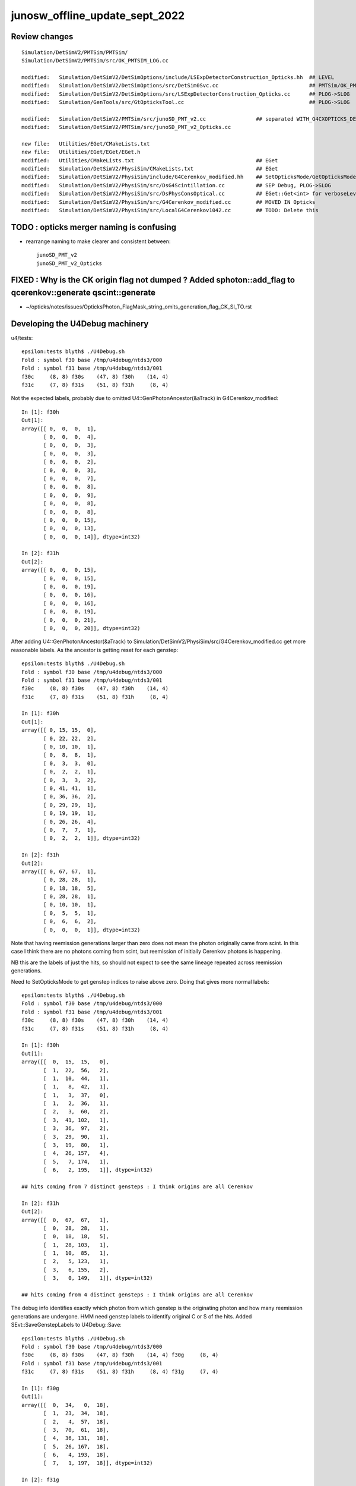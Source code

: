 junosw_offline_update_sept_2022
==================================



Review changes
-----------------

::
     
        Simulation/DetSimV2/PMTSim/PMTSim/
        Simulation/DetSimV2/PMTSim/src/OK_PMTSIM_LOG.cc

        modified:   Simulation/DetSimV2/DetSimOptions/include/LSExpDetectorConstruction_Opticks.hh  ## LEVEL
        modified:   Simulation/DetSimV2/DetSimOptions/src/DetSim0Svc.cc                             ## PMTSim/OK_PMTSIM_LOG.hh hookup
        modified:   Simulation/DetSimV2/DetSimOptions/src/LSExpDetectorConstruction_Opticks.cc      ## PLOG->SLOG
        modified:   Simulation/GenTools/src/GtOpticksTool.cc                                        ## PLOG->SLOG

        modified:   Simulation/DetSimV2/PMTSim/src/junoSD_PMT_v2.cc                ## separated WITH_G4CXOPTICKS_DEBUG
        modified:   Simulation/DetSimV2/PMTSim/src/junoSD_PMT_v2_Opticks.cc

        new file:   Utilities/EGet/CMakeLists.txt
        new file:   Utilities/EGet/EGet/EGet.h
        modified:   Utilities/CMakeLists.txt                                       ## EGet
        modified:   Simulation/DetSimV2/PhysiSim/CMakeLists.txt                    ## EGet 
        modified:   Simulation/DetSimV2/PhysiSim/include/G4Cerenkov_modified.hh    ## SetOpticksMode/GetOpticksMode
        modified:   Simulation/DetSimV2/PhysiSim/src/DsG4Scintillation.cc          ## SEP Debug, PLOG->SLOG
        modified:   Simulation/DetSimV2/PhysiSim/src/DsPhysConsOptical.cc          ## EGet::Get<int> for verboseLevel
        modified:   Simulation/DetSimV2/PhysiSim/src/G4Cerenkov_modified.cc        ## MOVED IN Opticks 
        modified:   Simulation/DetSimV2/PhysiSim/src/LocalG4Cerenkov1042.cc        ## TODO: Delete this








TODO : opticks merger naming is confusing 
-------------------------------------------

* rearrange naming to make clearer and consistent between::

    junoSD_PMT_v2
    junoSD_PMT_v2_Opticks


FIXED : Why is the CK origin flag not dumped ? Added sphoton::add_flag to qcerenkov::generate qscint::generate
--------------------------------------------------------------------------------------------------------------------

* ~/opticks/notes/issues/OpticksPhoton_FlagMask_string_omits_generation_flag_CK_SI_TO.rst


Developing the U4Debug machinery
------------------------------------

u4/tests::

    epsilon:tests blyth$ ./U4Debug.sh 
    Fold : symbol f30 base /tmp/u4debug/ntds3/000 
    Fold : symbol f31 base /tmp/u4debug/ntds3/001 
    f30c     (8, 8) f30s    (47, 8) f30h    (14, 4) 
    f31c     (7, 8) f31s    (51, 8) f31h     (8, 4) 
        
Not the expected labels, probably due to omitted U4::GenPhotonAncestor(&aTrack) in G4Cerenkov_modified::

    In [1]: f30h
    Out[1]: 
    array([[ 0,  0,  0,  1],
           [ 0,  0,  0,  4],
           [ 0,  0,  0,  3],
           [ 0,  0,  0,  3],
           [ 0,  0,  0,  2],
           [ 0,  0,  0,  3],
           [ 0,  0,  0,  7],
           [ 0,  0,  0,  8],
           [ 0,  0,  0,  9],
           [ 0,  0,  0,  8],
           [ 0,  0,  0,  8],
           [ 0,  0,  0, 15],
           [ 0,  0,  0, 13],
           [ 0,  0,  0, 14]], dtype=int32)

    In [2]: f31h
    Out[2]: 
    array([[ 0,  0,  0, 15],
           [ 0,  0,  0, 15],
           [ 0,  0,  0, 19],
           [ 0,  0,  0, 16],
           [ 0,  0,  0, 16],
           [ 0,  0,  0, 19],
           [ 0,  0,  0, 21],
           [ 0,  0,  0, 20]], dtype=int32)


After adding U4::GenPhotonAncestor(&aTrack) to Simulation/DetSimV2/PhysiSim/src/G4Cerenkov_modified.cc
get more reasonable labels. As the ancestor is getting reset for each genstep::

    epsilon:tests blyth$ ./U4Debug.sh 
    Fold : symbol f30 base /tmp/u4debug/ntds3/000 
    Fold : symbol f31 base /tmp/u4debug/ntds3/001 
    f30c     (8, 8) f30s    (47, 8) f30h    (14, 4) 
    f31c     (7, 8) f31s    (51, 8) f31h     (8, 4) 

    In [1]: f30h
    Out[1]: 
    array([[ 0, 15, 15,  0],
           [ 0, 22, 22,  2],
           [ 0, 10, 10,  1],
           [ 0,  8,  8,  1],
           [ 0,  3,  3,  0],
           [ 0,  2,  2,  1],
           [ 0,  3,  3,  2],
           [ 0, 41, 41,  1],
           [ 0, 36, 36,  2],
           [ 0, 29, 29,  1],
           [ 0, 19, 19,  1],
           [ 0, 26, 26,  4],
           [ 0,  7,  7,  1],
           [ 0,  2,  2,  1]], dtype=int32)

    In [2]: f31h
    Out[2]: 
    array([[ 0, 67, 67,  1],
           [ 0, 28, 28,  1],
           [ 0, 18, 18,  5],
           [ 0, 28, 28,  1],
           [ 0, 10, 10,  1],
           [ 0,  5,  5,  1],
           [ 0,  6,  6,  2],
           [ 0,  0,  0,  1]], dtype=int32)


Note that having reemission generations larger than zero 
does not mean the photon originally came from scint. 
In this case I think there are no photons coming from scint, 
but reemission of initially Cerenkov photons is happening. 

NB this are the labels of just the hits, so should not 
expect to see the same lineage repeated across reemission generations. 

Need to SetOpticksMode to get genstep indices to raise above zero. 
Doing that gives more normal labels::

    epsilon:tests blyth$ ./U4Debug.sh 
    Fold : symbol f30 base /tmp/u4debug/ntds3/000 
    Fold : symbol f31 base /tmp/u4debug/ntds3/001 
    f30c     (8, 8) f30s    (47, 8) f30h    (14, 4) 
    f31c     (7, 8) f31s    (51, 8) f31h     (8, 4) 

    In [1]: f30h
    Out[1]: 
    array([[  0,  15,  15,   0],
           [  1,  22,  56,   2],
           [  1,  10,  44,   1],
           [  1,   8,  42,   1],
           [  1,   3,  37,   0],
           [  1,   2,  36,   1],
           [  2,   3,  60,   2],
           [  3,  41, 102,   1],
           [  3,  36,  97,   2],
           [  3,  29,  90,   1],
           [  3,  19,  80,   1],
           [  4,  26, 157,   4],
           [  5,   7, 174,   1],
           [  6,   2, 195,   1]], dtype=int32)

    ## hits coming from 7 distinct gensteps : I think origins are all Cerenkov

    In [2]: f31h
    Out[2]: 
    array([[  0,  67,  67,   1],
           [  0,  28,  28,   1],
           [  0,  18,  18,   5],
           [  1,  28, 103,   1],
           [  1,  10,  85,   1],
           [  2,   5, 123,   1],
           [  3,   6, 155,   2],
           [  3,   0, 149,   1]], dtype=int32)

    ## hits coming from 4 distinct gensteps : I think origins are all Cerenkov

The debug info identifies exactly which photon from which genstep 
is the originating photon and how many reemission generations are undergone. 
HMM need genstep labels to identify original C or S of the hits.
Added SEvt::SaveGenstepLabels to U4Debug::Save::

    epsilon:tests blyth$ ./U4Debug.sh 
    Fold : symbol f30 base /tmp/u4debug/ntds3/000 
    f30c     (8, 8) f30s    (47, 8) f30h    (14, 4) f30g     (8, 4) 
    Fold : symbol f31 base /tmp/u4debug/ntds3/001 
    f31c     (7, 8) f31s    (51, 8) f31h     (8, 4) f31g     (7, 4) 

    In [1]: f30g
    Out[1]: 
    array([[  0,  34,   0,  18],
           [  1,  23,  34,  18],
           [  2,   4,  57,  18],
           [  3,  70,  61,  18],
           [  4,  36, 131,  18],
           [  5,  26, 167,  18],
           [  6,   4, 193,  18],
           [  7,   1, 197,  18]], dtype=int32)

    In [2]: f31g
    Out[2]: 
    array([[  0,  75,   0,  18],
           [  1,  43,  75,  18],
           [  2,  31, 118,  18],
           [  3,  14, 149,  18],
           [  4,   8, 163,  18],
           [  5,   1, 171,  18],
           [  6,   2, 172,  18]], dtype=int32)


As expected origins of all hits are OpticksGenstep_G4Cerenkov_modified = 18::

     19 enum
     20 {
     21     OpticksGenstep_INVALID                  = 0,
     22     OpticksGenstep_G4Cerenkov_1042          = 1,
     23     OpticksGenstep_G4Scintillation_1042     = 2,
     24     OpticksGenstep_DsG4Cerenkov_r3971       = 3,
     25     OpticksGenstep_DsG4Scintillation_r3971  = 4,
     26     OpticksGenstep_DsG4Scintillation_r4695  = 5,
     27     OpticksGenstep_TORCH                    = 6,
     28     OpticksGenstep_FABRICATED               = 7,
     29     OpticksGenstep_EMITSOURCE               = 8,
     30     OpticksGenstep_NATURAL                  = 9,
     31     OpticksGenstep_MACHINERY                = 10,
     32     OpticksGenstep_G4GUN                    = 11,
     33     OpticksGenstep_PRIMARYSOURCE            = 12,
     34     OpticksGenstep_GENSTEPSOURCE            = 13,
     35     OpticksGenstep_CARRIER                  = 14,
     36     OpticksGenstep_CERENKOV                 = 15,
     37     OpticksGenstep_SCINTILLATION            = 16,
     38     OpticksGenstep_FRAME                    = 17,
     39     OpticksGenstep_G4Cerenkov_modified      = 18,
     40     OpticksGenstep_INPUT_PHOTON             = 19,
     41     OpticksGenstep_NumType                  = 20
     42 };








Need to get changes tucked into branches::

    N[blyth@localhost junosw]$ git s
    On branch main
    Your branch is up to date with 'origin/main'.

    Changes not staged for commit:
      (use "git add <file>..." to update what will be committed)
      (use "git restore <file>..." to discard changes in working directory)
        modified:   Simulation/DetSimV2/PMTSim/src/junoSD_PMT_v2.cc
        modified:   Simulation/DetSimV2/PhysiSim/include/DsPhysConsOptical.h
        modified:   Simulation/DetSimV2/PhysiSim/src/DsG4Scintillation.cc
        modified:   Simulation/DetSimV2/PhysiSim/src/DsPhysConsOptical.cc
        modified:   Simulation/DetSimV2/PhysiSim/src/G4Cerenkov_modified.cc

    no changes added to commit (use "git add" and/or "git commit -a")
    N[blyth@localhost junosw]$ 


* Simulation/DetSimV2/PMTSim/src/junoSD_PMT_v2.cc              Call U4Cerenkov_Debug::EndOfEvent U4Scintillation_Debug::EndOfEvent
* Simulation/DetSimV2/PhysiSim/src/DsG4Scintillation.cc        Using U4Scintillation_Debug
* Simulation/DetSimV2/PhysiSim/src/G4Cerenkov_modified.cc      Using U4Cerenkov_Debug

* Simulation/DetSimV2/PhysiSim/include/DsPhysConsOptical.h     EInt
* Simulation/DetSimV2/PhysiSim/src/DsPhysConsOptical.cc        TMP Cerenkov pinning, EInt implementation


Almost all is debug, so tuck under WITH_G4CXOPTICKS_DEBUG 


    

How to control the debug ? Perhaps WITH_G4CXOPTICKS_DEBUG which comes from Opticks:cmake/Modules/FindOpticks.cmake::

     49 find_package(G4CX CONFIG QUIET)
     50 
     51 if(G4CX_FOUND)
     52     #add_compile_definitions(WITH_G4OPTICKS)
     53     add_compile_definitions(WITH_G4CXOPTICKS)
     54     add_compile_definitions(WITH_G4CXOPTICKS_DEBUG)
     55     


U4Cerenkov_Debug
U4Scintillation_Debug
   records cerenkov and scintillation steps, 
   for investigating a lack of gensteps for example 

U4Hit_Debug
   records labels of hits with gs indices


To make the connection between the debug steps and labels ? 
Not so simple because the purposes are different.  
Want to record steps that yield no gensteps in order to 
understand lack of gensteps. 



 










DONE : Fix whacky num_hit SEvt::getNumHit::

    junoSD_PMT_v2::EndOfEvent m_opticksMode  3
    2022-09-29 00:51:15.867 DEBUG [62180] [junoSD_PMT_v2_Opticks::EndOfEvent@169] [ eventID 1 m_opticksMode 3
    2022-09-29 00:51:15.867 FATAL [62180] [QEvent::setGenstep@151] Must SEvt::AddGenstep before calling QEvent::setGenstep 
    2022-09-29 00:51:15.867 ERROR [62180] [QSim::simulate@296]  QEvent::setGenstep ERROR : have event but no gensteps collected : will skip cx.simulate 
    2022-09-29 00:51:15.867 ERROR [62180] [SEvt::gather@1413] gather_done already skip gather 
    2022-09-29 00:51:15.867 INFO  [62180] [junoSD_PMT_v2_Opticks::EndOfEvent@190]  eventID 1 num_hit 4294967295 way_enabled 0
    2022-09-29 00:51:15.867 INFO  [62180] [junoSD_PMT_v2_Opticks::EndOfEvent@258] ] num_hit 4294967295 merged_count  0 savehit_count  0 m_merged_total 0 m_savehit_total 0 m_opticksMode 3 LEVEL 5:DEBUG
    2022-09-29 00:51:15.867 INFO  [62180] [junoSD_PMT_v2_Opticks::TerminateEvent@307]  invoking SEvt::Clear as no U4Recorder detected 
    ] junoSD_PMT_v2::EndOfEvent m_opticksMode  3
    junoSD_PMT_v2::EndOfEvent m_opticksMode 3 hitCollection 8 hitCollection_muon 0 hitCollection_opticks 0
    junotoptask:DetSimAlg.finalize  INFO: DetSimAlg finalized successfully


Cleanup after accepted MR::

    N[blyth@localhost junoenv]$ git diff 
    diff --git a/junoenv-opticks.sh b/junoenv-opticks.sh
    index e50602d..ad07798 100644
    --- a/junoenv-opticks.sh
    +++ b/junoenv-opticks.sh
    @@ -259,10 +259,9 @@ function junoenv-opticks-url {
         if [ "${version:0:1}" == "v" ]; then
             echo https://github.com/simoncblyth/opticks/archive/refs/tags/$version.tar.gz 
         else
    -        case $USER in
    -             blyth) echo git@bitbucket.org:simoncblyth/opticks.git  ;; 
    -                 *) echo https://bitbucket.org/simoncblyth/opticks  ;;
    -        esac
    +        echo https://bitbucket.org/simoncblyth/opticks 
    +        #echo git@bitbucket.org:simoncblyth/opticks.git 
    +        # access from IHEP to bitbucket.org over ssh has become unreliable since Aug 2022
         fi 
         return 0 
     }
    N[blyth@localhost junoenv]$ git s
    On branch blyth-update-junoenv-opticks-for-CMake
    Your branch is up to date with 'origin/blyth-update-junoenv-opticks-for-CMake'.

    Changes not staged for commit:
      (use "git add <file>..." to update what will be committed)
      (use "git restore <file>..." to discard changes in working directory)
        modified:   junoenv-opticks.sh

    no changes added to commit (use "git add" and/or "git commit -a")
    N[blyth@localhost junoenv]$ 
    N[blyth@localhost junoenv]$ git checkout . 
    Updated 1 path from the index
    N[blyth@localhost junoenv]$ git s
    On branch blyth-update-junoenv-opticks-for-CMake
    Your branch is up to date with 'origin/blyth-update-junoenv-opticks-for-CMake'.

    nothing to commit, working tree clean
    N[blyth@localhost junoenv]$ git checkout main
    Switched to branch 'main'
    Your branch is up to date with 'origin/main'.
    N[blyth@localhost junoenv]$ git branch 
      blyth-update-junoenv-opticks-for-CMake
    * main
    N[blyth@localhost junoenv]$ git branch -d blyth-update-junoenv-opticks-for-CMake
    warning: deleting branch 'blyth-update-junoenv-opticks-for-CMake' that has been merged to
             'refs/remotes/origin/blyth-update-junoenv-opticks-for-CMake', but not yet merged to HEAD.
    Deleted branch blyth-update-junoenv-opticks-for-CMake (was 3fbca14).
    N[blyth@localhost junoenv]$ 
    N[blyth@localhost junoenv]$ 





::


+        echo https://bitbucket.org/simoncblyth/opticks 
+        #echo git@bitbucket.org:simoncblyth/opticks.git 
+        # access from IHEP to bitbucket.org over ssh has become unreliable since Aug 2022


    N[blyth@localhost opticks]$ git remote -v
    origin	git@bitbucket.org:simoncblyth/opticks.git (fetch)
    origin	git@bitbucket.org:simoncblyth/opticks.git (push)
    N[blyth@localhost opticks]$ git remote set-url origin https://bitbucket.org/simoncblyth/opticks 
    N[blyth@localhost opticks]$ git remote -v
    origin	https://bitbucket.org/simoncblyth/opticks (fetch)
    origin	https://bitbucket.org/simoncblyth/opticks (push)
    N[blyth@localhost opticks]$ 



::

    N[blyth@localhost PhysiSim]$ mkdir /tmp/ntds3
    N[blyth@localhost PhysiSim]$ mkdir /tmp/ntds0
    N[blyth@localhost PhysiSim]$ export DsG4Scintillation_Debug_SaveDir=/tmp/ntds3



Try using *DsG4Scintillation_Debug* to compare ntds3 and ntds0::

    ### Run : 0
    junotoptask.initialize          INFO: initialized
    junotoptask:DetSimAlg.execute   INFO: DetSimAlg Simulate An Event (0) 
    junoSD_PMT_v2::Initialize
    2022-09-28 01:04:45.016 DEBUG [17812] [junoSD_PMT_v2_Opticks::Initialize@119]  eventID 0 wavelength (null) tool 0 input_photons 0 input_photon_repeat 0 LEVEL 5:DEBUG
    Begin of Event --> 0
    [ junoSD_PMT_v2::EndOfEvent m_opticksMode  3
    2022-09-28 01:04:45.020 DEBUG [17812] [junoSD_PMT_v2_Opticks::EndOfEvent@169] [ eventID 0 m_opticksMode 3
    2022-09-28 01:04:45.021 FATAL [17812] [QEvent::setGenstep@151] Must SEvt::AddGenstep before calling QEvent::setGenstep 
    2022-09-28 01:04:45.021 ERROR [17812] [QSim::simulate@296]  QEvent::setGenstep ERROR : have event but no gensteps collected : will skip cx.simulate 
    2022-09-28 01:04:45.021 INFO  [17812] [junoSD_PMT_v2_Opticks::EndOfEvent@190]  eventID 0 num_hit 4294967295 way_enabled 0
    2022-09-28 01:04:45.021 INFO  [17812] [junoSD_PMT_v2_Opticks::EndOfEvent@258] ] num_hit 4294967295 merged_count  0 savehit_count  0 m_merged_total 0 m_savehit_total 0 m_opticksMode 3 LEVEL 5:DEBUG
    2022-09-28 01:04:45.021 INFO  [17812] [junoSD_PMT_v2_Opticks::TerminateEvent@307]  invoking SEvt::Clear as no U4Recorder detected 
    ] junoSD_PMT_v2::EndOfEvent m_opticksMode  3
    junoSD_PMT_v2::EndOfEvent m_opticksMode 3 hitCollection 0 hitCollection_muon 0 hitCollection_opticks 0
    junotoptask:DetSimAlg.execute   INFO: DetSimAlg Simulate An Event (1) 
    junoSD_PMT_v2::Initialize
    2022-09-28 01:04:45.026 DEBUG [17812] [junoSD_PMT_v2_Opticks::Initialize@119]  eventID 1 wavelength (null) tool 0 input_photons 0 input_photon_repeat 0 LEVEL 5:DEBUG
    Begin of Event --> 1
    [ junoSD_PMT_v2::EndOfEvent m_opticksMode  3
    2022-09-28 01:04:45.026 DEBUG [17812] [junoSD_PMT_v2_Opticks::EndOfEvent@169] [ eventID 1 m_opticksMode 3
    2022-09-28 01:04:45.026 FATAL [17812] [QEvent::setGenstep@151] Must SEvt::AddGenstep before calling QEvent::setGenstep 
    2022-09-28 01:04:45.026 ERROR [17812] [QSim::simulate@296]  QEvent::setGenstep ERROR : have event but no gensteps collected : will skip cx.simulate 
    2022-09-28 01:04:45.026 ERROR [17812] [SEvt::gather@1413] gather_done already skip gather 
    2022-09-28 01:04:45.026 INFO  [17812] [junoSD_PMT_v2_Opticks::EndOfEvent@190]  eventID 1 num_hit 4294967295 way_enabled 0
    2022-09-28 01:04:45.026 INFO  [17812] [junoSD_PMT_v2_Opticks::EndOfEvent@258] ] num_hit 4294967295 merged_count  0 savehit_count  0 m_merged_total 0 m_savehit_total 0 m_opticksMode 3 LEVEL 5:DEBUG
    2022-09-28 01:04:45.026 INFO  [17812] [junoSD_PMT_v2_Opticks::TerminateEvent@307]  invoking SEvt::Clear as no U4Recorder detected 
    ] junoSD_PMT_v2::EndOfEvent m_opticksMode  3
    junoSD_PMT_v2::EndOfEvent m_opticksMode 3 hitCollection 0 hitCollection_muon 0 hitCollection_opticks 0
    junotoptask:DetSimAlg.finalize  INFO: DetSimAlg finalized successfully
    ############################## SniperProfiling ##############################
    Name                     Count       Total(ms)      Mean(ms)     RMS(ms)      
    GenTools                 2           7.07200        3.53600      3.12600      
    DetSimAlg                2           16.71300       8.35650      4.29350      
    Sum of junotoptask       2           23.92400       11.96200     7.48100      
    #############################################################################
    junotoptask:SniperProfiling.finalize  INFO: finalized successfully
    junotoptask:DetSim0Svc.dumpOpticks  INFO: DetSim0Svc::finalizeOpticks m_opticksMode 3 WITH_G4CXOPTICKS 







Supect G4OpticksAnaMgr no longer needed::

    N[blyth@localhost junoenv]$ cd /data/blyth/junotop/junosw/Simulation/DetSimV2/AnalysisCode/src/
    N[blyth@localhost src]$ vi G4OpticksAnaMgr.cc 
     


::

    N[blyth@localhost PhysiSim]$ DsG4Scintillation_verboseLevel=1 ntds3

    junoSD_PMT_v2::Initialize
    2022-09-27 23:02:04.010 DEBUG [458322] [junoSD_PMT_v2_Opticks::Initialize@119]  eventID 0 wavelength (null) tool 0 input_photons 0 input_photon_repeat 0 LEVEL 5:DEBUG
    Begin of Event --> 0
     TotalEnergyDeposit 1.756e-05 material LS
     MaterialPropertyVectors: Fast_Intensity 0x56f1690 Slow_Intensity 0x56f0c20 Reemission_Prob 0x56fb510
     Generated 0 scint photons. mean(scint photons) = 1.32622e-07
     set scint photon weight to 1 after multiplying original weight by fPhotonWeight 1 NumTracks = 0
     TotalEnergyDeposit 8.99e-06 material LS
     MaterialPropertyVectors: Fast_Intensity 0x56f1690 Slow_Intensity 0x56f0c20 Reemission_Prob 0x56fb510
     Generated 0 scint photons. mean(scint photons) = 9.48931e-08
     set scint photon weight to 1 after multiplying original weight by fPhotonWeight 1 NumTracks = 0
     TotalEnergyDeposit 1.756e-05 material LS
     MaterialPropertyVectors: Fast_Intensity 0x56f1690 Slow_Intensity 0x56f0c20 Reemission_Prob 0x56fb510
     Generated 0 scint photons. mean(scint photons) = 1.32622e-07
     set scint photon weight to 1 after multiplying original weight by fPhotonWeight 1 NumTracks = 0
     TotalEnergyDeposit 1.361e-05 material LS
     MaterialPropertyVectors: Fast_Intensity 0x56f1690 Slow_Intensity 0x56f0c20 Reemission_Prob 0x56fb510
     Generated 0 scint photons. mean(scint photons) = 1.16757e-07
     set scint photon weight to 1 after multiplying original weight by fPhotonWeight 1 NumTracks = 0
     TotalEnergyDeposit 8.99e-06 material LS
     MaterialPropertyVectors: Fast_Intensity 0x56f1690 Slow_Intensity 0x56f0c20 Reemission_Prob 0x56fb510
     Generated 0 scint photons. mean(scint photons) = 9.48931e-08
     set scint photon weight to 1 after multiplying original weight by fPhotonWeight 1 NumTracks = 0
     TotalEnergyDeposit 0.00029101 material LS
     MaterialPropertyVectors: Fast_Intensity 0x56f1690 Slow_Intensity 0x56f0c20 Reemission_Prob 0x56fb510
     Generated 0 scint photons. mean(scint photons) = 7.01747e-07
     set scint photon weight to 1 after multiplying original weight by fPhotonWeight 1 NumTracks = 0
     TotalEnergyDeposit 1.756e-05 material LS
     MaterialPropertyVectors: Fast_Intensity 0x56f1690 Slow_Intensity 0x56f0c20 Reemission_Prob 0x56fb510
     Generated 0 scint photons. mean(scint photons) = 1.32622e-07
     set scint photon weight to 1 after multiplying original weight by fPhotonWeight 1 NumTracks = 0
     TotalEnergyDeposit 1.756e-05 material LS
    TotalEnergyDeposit 0 material LS
    [ junoSD_PMT_v2::EndOfEvent m_opticksMode  3
    2022-09-27 23:02:04.015 DEBUG [458322] [junoSD_PMT_v2_Opticks::EndOfEvent@169] [ eventID 0 m_opticksMode 3
    2022-09-27 23:02:04.016 FATAL [458322] [QEvent::setGenstep@151] Must SEvt::AddGenstep before calling QEvent::setGenstep 
    2022-09-27 23:02:04.016 ERROR [458322] [QSim::simulate@296]  QEvent::setGenstep ERROR : have event but no gensteps collected : will skip cx.simulate 
    python: /data/blyth/junotop/opticks/qudarap/QEvent.cc:356: void QEvent::gatherPhoton(NP*) const: Assertion `p->has_shape(evt->num_photon, 4, 4)' failed.

    Program received signal SIGABRT, Aborted.
    0x00007ffff696e387 in raise () from /lib64/libc.so.6

    (gdb) bt
    #0  0x00007ffff696e387 in raise () from /lib64/libc.so.6
    #1  0x00007ffff696fa78 in abort () from /lib64/libc.so.6
    #2  0x00007ffff69671a6 in __assert_fail_base () from /lib64/libc.so.6
    #3  0x00007ffff6967252 in __assert_fail () from /lib64/libc.so.6
    #4  0x00007fffd14c8bbb in QEvent::gatherPhoton (this=0x165f30de0, p=0x1fb972e00) at /data/blyth/junotop/opticks/qudarap/QEvent.cc:356
    #5  0x00007fffd14c8d68 in QEvent::gatherPhoton (this=0x165f30de0) at /data/blyth/junotop/opticks/qudarap/QEvent.cc:364
    #6  0x00007fffd14caf75 in QEvent::gatherComponent_ (this=0x165f30de0, comp=4) at /data/blyth/junotop/opticks/qudarap/QEvent.cc:579
    #7  0x00007fffd14cacfa in QEvent::gatherComponent (this=0x165f30de0, comp=4) at /data/blyth/junotop/opticks/qudarap/QEvent.cc:566
    #8  0x00007fffd10f44e2 in SEvt::gather (this=0x1653dc3b0) at /data/blyth/junotop/opticks/sysrap/SEvt.cc:1423
    #9  0x00007fffd454e59f in G4CXOpticks::simulate (this=0x718fa80) at /data/blyth/junotop/opticks/g4cx/G4CXOpticks.cc:335
    #10 0x00007fffcedc031a in junoSD_PMT_v2_Opticks::EndOfEvent (this=0x5949020) at /data/blyth/junotop/junosw/Simulation/DetSimV2/PMTSim/src/junoSD_PMT_v2_Opticks.cc:185
    #11 0x00007fffcedbe612 in junoSD_PMT_v2::EndOfEvent (this=0x5948820, HCE=0x2b93950) at /data/blyth/junotop/junosw/Simulation/DetSimV2/PMTSim/src/junoSD_PMT_v2.cc:1094
    #12 0x00007fffdd61bc95 in G4SDStructure::Terminate(G4HCofThisEvent*) [clone .localalias.78] () from /data/blyth/junotop/ExternalLibs/Geant4/10.04.p02.juno/lib64/libG4digits_hits.so
    #13 0x00007fffdf7268cd in G4EventManager::DoProcessing(G4Event*) () from /data/blyth/junotop/ExternalLibs/Geant4/10.04.p02.juno/lib64/libG4event.so
    #14 0x00007fffd020345d in G4SvcRunManager::SimulateEvent (this=0x90ef70, i_event=0) at /data/blyth/junotop/junosw/Simulation/DetSimV2/G4Svc/src/G4SvcRunManager.cc:29


    #50 0x000000000040065e in _start ()
    (gdb) f 4
    #4  0x00007fffd14c8bbb in QEvent::gatherPhoton (this=0x165f30de0, p=0x1fb972e00) at /data/blyth/junotop/opticks/qudarap/QEvent.cc:356
    356	    assert( p->has_shape(evt->num_photon, 4, 4) ); 
    (gdb) p evt->num_photon
    $1 = 0
    (gdb) p p->sstr()
    $2 = {static npos = 18446744073709551615, _M_dataplus = {<std::allocator<char>> = {<__gnu_cxx::new_allocator<char>> = {<No data fields>}, <No data fields>}, _M_p = 0x7fffffff0360 "(4, 4, )"}, 
      _M_string_length = 8, {_M_local_buf = "(4, 4, )\000:\233\366\377\177\000", _M_allocated_capacity = 2963417157199475752}}
    (gdb) 

::

    562 NP* QEvent::gatherComponent(unsigned comp) const
    563 {
    564     LOG(LEVEL) << "[ comp " << comp ;
    565     unsigned mask = SEventConfig::CompMask();
    566     bool proceed = (mask & comp) != 0 ;
    567     NP* a = proceed ? gatherComponent_(comp) : nullptr ;
    568     LOG(LEVEL) << "[ comp " << comp << " proceed " << proceed << " a " <<  a ;
    569     return a ;
    570 }
    571 NP* QEvent::gatherComponent_(unsigned comp) const
    572 {
    573     NP* a = nullptr ;
    574     switch(comp)
    575     {
    576         case SCOMP_GENSTEP:   a = getGenstep()     ; break ;
    577         case SCOMP_DOMAIN:    a = gatherDomain()      ; break ;
    578         case SCOMP_INPHOTON:  a = getInputPhoton() ; break ;
    579 
    580         case SCOMP_PHOTON:    a = gatherPhoton()   ; break ;
    581         case SCOMP_RECORD:    a = gatherRecord()   ; break ;
    582         case SCOMP_REC:       a = gatherRec()      ; break ;
    583         case SCOMP_SEQ:       a = gatherSeq()      ; break ;
    584         case SCOMP_PRD:       a = gatherPrd()      ; break ;
    585         case SCOMP_SEED:      a = gatherSeed()     ; break ;

    362 NP* QEvent::gatherPhoton() const
    363 {
    364     NP* p = NP::Make<float>( evt->num_photon, 4, 4);
    365     gatherPhoton(p);
    366     return p ;
    367 }
    368 







g4-cls G4VProcess::

    361  public: // with description
    362    void  SetVerboseLevel(G4int value);
    363    G4int GetVerboseLevel() const;
    364    // set/get controle flag for output message
    365    //  0: Silent
    366    //  1: Warning message
    367    //  2: More
    368 
    369 
    370  protected:
    371    G4int verboseLevel;
    372    // controle flag for output message
    373 



BP=DsG4Scintillation::PostStepDoIt ntds3 looks like NumTracks is coming up zero at lot::

    (gdb) c
    Continuing.

    Breakpoint 11, DsG4Scintillation::PostStepDoIt (this=0x1697a7950, aTrack=..., aStep=...) at /data/blyth/junotop/junosw/Simulation/DetSimV2/PhysiSim/src/DsG4Scintillation.cc:437
    437	        G4double MeanNumberOfTracks= MeanNumberOfPhotons/fPhotonWeight; 
    (gdb) p MeanNumberOfPhotons
    $7 = 7.0174652758266295e-07
    (gdb) 

     459     // G4cerr<<"Scint weight is "<<weight<<G4endl;
     460     if (NumTracks <= 0) {
     461         // return unchanged particle and no secondaries 
     462         aParticleChange.SetNumberOfSecondaries(0);
     463         return G4VRestDiscreteProcess::PostStepDoIt(aTrack, aStep);
     464     }
     465 

    (gdb) b 462
    Breakpoint 13 at 0x7fffd0949922: file /data/blyth/junotop/junosw/Simulation/DetSimV2/PhysiSim/src/DsG4Scintillation.cc, line 462.
    (gdb) c
    Continuing.

    Breakpoint 13, DsG4Scintillation::PostStepDoIt (this=0x1697a7950, aTrack=..., aStep=...) at /data/blyth/junotop/junosw/Simulation/DetSimV2/PhysiSim/src/DsG4Scintillation.cc:462
    462	        aParticleChange.SetNumberOfSecondaries(0);
    (gdb) 





Not getting any gensteps::

    ntds3
    ...

    ### Run : 0
    junotoptask.initialize          INFO: initialized
    junotoptask:DetSimAlg.execute   INFO: DetSimAlg Simulate An Event (0) 
    junoSD_PMT_v2::Initialize
    2022-09-27 21:51:06.243 DEBUG [456601] [junoSD_PMT_v2_Opticks::Initialize@119]  eventID 0 wavelength (null) tool 0 input_photons 0 input_photon_repeat 0 LEVEL 5:DEBUG
    Begin of Event --> 0
    [ junoSD_PMT_v2::EndOfEvent m_opticksMode  3
    2022-09-27 21:51:06.247 DEBUG [456601] [junoSD_PMT_v2_Opticks::EndOfEvent@169] [ eventID 0 m_opticksMode 3
    2022-09-27 21:51:06.247 FATAL [456601] [QEvent::setGenstep@151] Must SEvt::AddGenstep before calling QEvent::setGenstep 
    2022-09-27 21:51:06.247 ERROR [456601] [QSim::simulate@296]  QEvent::setGenstep ERROR : have event but no gensteps collected : will skip cx.simulate 
    python: /data/blyth/junotop/opticks/qudarap/QEvent.cc:356: void QEvent::gatherPhoton(NP*) const: Assertion `p->has_shape(evt->num_photon, 4, 4)' failed.

    Program received signal SIGABRT, Aborted.
    (gdb) bt
    #0  0x00007ffff696e387 in raise () from /lib64/libc.so.6
    #1  0x00007ffff696fa78 in abort () from /lib64/libc.so.6
    #2  0x00007ffff69671a6 in __assert_fail_base () from /lib64/libc.so.6
    #3  0x00007ffff6967252 in __assert_fail () from /lib64/libc.so.6
    #4  0x00007fffd14c8bbb in QEvent::gatherPhoton (this=0x165f41f20, p=0x1fb970ad0) at /data/blyth/junotop/opticks/qudarap/QEvent.cc:356
    #5  0x00007fffd14c8d68 in QEvent::gatherPhoton (this=0x165f41f20) at /data/blyth/junotop/opticks/qudarap/QEvent.cc:364
    #6  0x00007fffd14caf75 in QEvent::gatherComponent_ (this=0x165f41f20, comp=4) at /data/blyth/junotop/opticks/qudarap/QEvent.cc:579
    #7  0x00007fffd14cacfa in QEvent::gatherComponent (this=0x165f41f20, comp=4) at /data/blyth/junotop/opticks/qudarap/QEvent.cc:566
    #8  0x00007fffd10f44e2 in SEvt::gather (this=0x1653db940) at /data/blyth/junotop/opticks/sysrap/SEvt.cc:1423
    #9  0x00007fffd454e59f in G4CXOpticks::simulate (this=0x718f9c0) at /data/blyth/junotop/opticks/g4cx/G4CXOpticks.cc:335
    #10 0x00007fffcedd731a in junoSD_PMT_v2_Opticks::EndOfEvent (this=0x5948df0) at /data/blyth/junotop/junosw/Simulation/DetSimV2/PMTSim/src/junoSD_PMT_v2_Opticks.cc:185
    #11 0x00007fffcedd5612 in junoSD_PMT_v2::EndOfEvent (this=0x59485f0, HCE=0x2b93720) at /data/blyth/junotop/junosw/Simulation/DetSimV2/PMTSim/src/junoSD_PMT_v2.cc:1094
    #12 0x00007fffdd61bc95 in G4SDStructure::Terminate(G4HCofThisEvent*) [clone .localalias.78] () from /data/blyth/junotop/ExternalLibs/Geant4/10.04.p02.juno/lib64/libG4digits_hits.so
    #13 0x00007fffdf7268cd in G4EventManager::DoProcessing(G4Event*) () from /data/blyth/junotop/ExternalLibs/Geant4/10.04.p02.juno/lib64/libG4event.so
    #14 0x00007fffd021a45d in G4SvcRunManager::SimulateEvent (this=0x90ee50, i_event=0) at /data/blyth/junotop/junosw/Simulation/DetSimV2/G4Svc/src/G4SvcRunManager.cc:29
    #15 0x00007fffd0447e9b in DetSimAlg::execute (this=0xaf5800) at /data/blyth/junotop/junosw/Simulation/DetSimV2/DetSimAlg/src/DetSimAlg.cc:112
    #16 0x00007fffee52384a in Task::execute() () from /data/blyth/junotop/sniper/InstallArea/lib64/libSniperKernel.so
    #17 0x00007fffee528855 in TaskWatchDog::run() () from /data/blyth/junotop/sniper/InstallArea/lib64/libSniperKernel.so
    #18 0x00007fffee523574 in Task::run() () from /data/blyth/junotop/sniper/InstallArea/lib64/libSniperKernel.so
    #19 0x00007fffee9da7a3 in boost::python::objects::caller_py_function_impl<boost::python::detail::caller<bool (Task::*)(), boost::python::default_call_policies, b






junoenv opticks update for CMake::

    N[blyth@localhost junoenv]$ git s
    # On branch main
    # Changes not staged for commit:
    #   (use "git add <file>..." to update what will be committed)
    #   (use "git checkout -- <file>..." to discard changes in working directory)
    #
    #	modified:   junoenv-opticks.sh
    #
    no changes added to commit (use "git add" and/or "git commit -a")
    N[blyth@localhost junoenv]$ git checkout -b blyth-update-junoenv-opticks-for-CMake
    M	junoenv-opticks.sh
    Switched to a new branch 'blyth-update-junoenv-opticks-for-CMake'
    N[blyth@localhost junoenv]$ git add . 
    N[blyth@localhost junoenv]$ git commit -m "WIP: #3 update junoenv opticks for CMake based junosw"
    [blyth-update-junoenv-opticks-for-CMake 3fbca14] WIP: #3 update junoenv opticks for CMake based junosw
     1 file changed, 76 insertions(+), 25 deletions(-)
    N[blyth@localhost junoenv]$ git push 
    fatal: The current branch blyth-update-junoenv-opticks-for-CMake has no upstream branch.
    To push the current branch and set the remote as upstream, use

        git push --set-upstream origin blyth-update-junoenv-opticks-for-CMake

    N[blyth@localhost junoenv]$ git push --set-upstream origin blyth-update-junoenv-opticks-for-CMake
    Counting objects: 5, done.
    Delta compression using up to 48 threads.
    Compressing objects: 100% (3/3), done.
    Writing objects: 100% (3/3), 1.37 KiB | 0 bytes/s, done.
    Total 3 (delta 2), reused 0 (delta 0)
    remote: 
    remote: To create a merge request for blyth-update-junoenv-opticks-for-CMake, visit:
    remote:   https://code.ihep.ac.cn/JUNO/offline/junoenv/-/merge_requests/new?merge_request%5Bsource_branch%5D=blyth-update-junoenv-opticks-for-CMake
    remote: 
    To git@code.ihep.ac.cn:JUNO/offline/junoenv.git
     * [new branch]      blyth-update-junoenv-opticks-for-CMake -> blyth-update-junoenv-opticks-for-CMake
    Branch blyth-update-junoenv-opticks-for-CMake set up to track remote branch blyth-update-junoenv-opticks-for-CMake from origin.
    N[blyth@localhost junoenv]$ 





::

    epsilon:junosw blyth$ find . -name CMakeLists.txt -exec grep -H Opticks {} \;
    ./Simulation/GenTools/CMakeLists.txt:        $<$<BOOL:${Opticks_FOUND}>:${Opticks_TARGET}> 
    ./Simulation/DetSimV2/PhysiSim/CMakeLists.txt:        $<$<BOOL:${Opticks_FOUND}>:${Opticks_TARGET}>
    ./Simulation/DetSimV2/PMTSim/CMakeLists.txt:        $<$<BOOL:${Opticks_FOUND}>:${Opticks_TARGET}>  
    ./Simulation/DetSimV2/DetSimOptions/CMakeLists.txt:        $<$<BOOL:${Opticks_FOUND}>:${Opticks_TARGET}>
    ./Simulation/DetSimV2/AnalysisCode/CMakeLists.txt:        $<$<BOOL:${Opticks_FOUND}>:${Opticks_TARGET}>
    ./Generator/GenGenie/CMakeLists.txt:        $<$<BOOL:${Opticks_FOUND}>:${Opticks_TARGET}> 


cmake/Modules/FindOpticks.cmake::

     48 #find_package(G4OK CONFIG QUIET)
     49 find_package(G4CX CONFIG QUIET)
     50 
     51 if(G4CX_FOUND)
     52     #add_compile_definitions(WITH_G4OPTICKS)
     53     add_compile_definitions(WITH_G4CXOPTICKS)
     54 
     55     if(Opticks_VERBOSE)
     56         message(STATUS "${Opticks_MODULE} : PLog_INCLUDE_DIR :${PLog_INCLUDE_DIR} ")
     57     endif()
     58     include_directories(${PLog_INCLUDE_DIR})  ## WHY NOT AUTOMATIC ? Maybe because plog is header only ?
     59 
     60     set(Opticks_TARGET "Opticks::G4CX")
     61     set(Opticks_FOUND "YES")
     62 
     63 else()
     64     set(Opticks_FOUND "NO")
     65 endif()
     66 



Same again after jx-offline-build so the mechanism to switch on WITH_G4CXOPTICKS cannot be working ?

But ntds3 still fails::

    junotoptask:MCParamsSvc.GetPath  INFO: Optical parameters will be used from: /data/blyth/junotop/data/Simulation/DetSim
    junotoptask:PMTSimParamSvc.init_file  INFO: Loading parameters from file: /data/blyth/junotop/data/Simulation/SimSvc/PMTSimParamSvc/PMTParam_CD_LPMT.root
    Detaching after fork from child process 450370.
    junotoptask:PMTSimParamSvc.init_file_SPMT  INFO: Loading parameters from file: /data/blyth/junotop/data/Simulation/SimSvc/PMTSimParamSvc/PMTParam_CD_SPMT.root
     m_all_pmtID.size = 45612
    junotoptask:DetSim0Svc.dumpOpticks  INFO: DetSim0Svc::initializeOpticks m_opticksMode 3 **NOT** WITH_G4CXOPTICKS or WITH_G4OPTICKS 
    junotoptask:DetSim0Svc.initializeOpticks ERROR:  FATAL : non-zero opticksMode **NOT** WITH_G4CXOPTICKS or WITH_G4OPTICKS  
    python: /data/blyth/junotop/junosw/Simulation/DetSimV2/DetSimOptions/src/DetSim0Svc.cc:315: bool DetSim0Svc::initializeOpticks(): Assertion `0' failed.




Seems to work::

    N[blyth@localhost junoenv]$ l /data/blyth/junotop/junosw/InstallArea/lib64/
    total 274664
       16 drwxrwxr-x. 3 blyth blyth    12288 Sep 27 20:42 .
     5108 -rwxr-xr-x. 1 blyth blyth  5226832 Sep 27 20:42 libDetSimOptions.so
    12868 -rwxr-xr-x. 1 blyth blyth 13174744 Sep 27 20:42 libAnalysisCode.so
    12420 -rwxr-xr-x. 1 blyth blyth 12715296 Sep 27 20:42 libPMTSim.so
     9640 -rwxr-xr-x. 1 blyth blyth  9868208 Sep 27 20:42 libGenTools.so
     7628 -rwxr-xr-x. 1 blyth blyth  7809344 Sep 27 20:42 libPhysiSim.so
        0 drwxrwxr-x. 6 blyth blyth       92 Sep 27 19:39 ..
     2948 -rwxr-xr-x. 1 blyth blyth  3014712 Sep 27 19:39 libDetSimMTUtil.so
     1024 -rwxr-xr-x. 1 blyth blyth  1046176 Sep 27 19:39 libSPMTCalibAlg.so
      992 -rwxr-xr-x. 1 blyth blyth  1012888 Sep 27 19:39 libWpPMTCalibAlg.so
     1348 -rwxr-xr-x. 1 blyth blyth  1378376 Sep 27 19:38 libOPSimulator.so
    11956 -rwxr-xr-x. 1 blyth blyth 12239168 Sep 27 19:38 libElecSimAlg.so



Need to update the touchbuild::

    N[blyth@localhost junosw]$ find . -type f -exec grep -l OPTICKS {} \;
    ./Doc/oum/source/releasenotes/J22.1.0.md
    ./Examples/Tutorial/python/Tutorial/JUNODetSimModule.py
    ./Simulation/DetSimV2/AnalysisCode/include/G4OpticksAnaMgr.hh
    ./Simulation/DetSimV2/AnalysisCode/src/G4OpticksAnaMgr.cc
    ./Simulation/DetSimV2/DetSimMTUtil/src/DetFactorySvc.cc
    ./Simulation/DetSimV2/DetSimOptions/src/DetSim0Svc.cc
    ./Simulation/DetSimV2/DetSimOptions/src/LSExpDetectorConstruction_Opticks.cc
    ./Simulation/DetSimV2/PMTSim/include/PMTEfficiencyCheck.hh
    ./Simulation/DetSimV2/PMTSim/include/junoSD_PMT_v2.hh
    ./Simulation/DetSimV2/PMTSim/include/junoSD_PMT_v2_Opticks.hh
    ./Simulation/DetSimV2/PMTSim/src/PMTEfficiencyCheck.cc
    ./Simulation/DetSimV2/PMTSim/src/PMTSDMgr.cc
    ./Simulation/DetSimV2/PMTSim/src/junoSD_PMT_v2.cc
    ./Simulation/DetSimV2/PMTSim/src/junoSD_PMT_v2_Opticks.cc
    ./Simulation/DetSimV2/PhysiSim/include/DsG4Scintillation.h
    ./Simulation/DetSimV2/PhysiSim/include/LocalG4Cerenkov1042.hh
    ./Simulation/DetSimV2/PhysiSim/src/DsG4Scintillation.cc
    ./Simulation/DetSimV2/PhysiSim/src/DsPhysConsOptical.cc
    ./Simulation/DetSimV2/PhysiSim/src/LocalG4Cerenkov1042.cc
    ./Simulation/GenTools/GenTools/GtOpticksTool.h
    ./Simulation/GenTools/src/GtOpticksTool.cc
    ./cmake/JUNODependencies.cmake
    ./build/python/Tutorial/JUNODetSimModule.py
    ./build/Simulation/GenTools/CMakeFiles/GenTools.dir/src/GtOpticksTool.cc.o
    ./build/Simulation/DetSimV2/PMTSim/CMakeFiles/PMTSim.dir/src/junoSD_PMT_v2.cc.o
    ./build/Simulation/DetSimV2/PhysiSim/CMakeFiles/PhysiSim.dir/src/DsPhysConsOptical.cc.o
    ./build/Simulation/DetSimV2/DetSimOptions/CMakeFiles/DetSimOptions.dir/src/DetSim0Svc.cc.o
    ./build/Simulation/DetSimV2/DetSimMTUtil/CMakeFiles/DetSimMTUtil.dir/src/DetFactorySvc.cc.o
    ./build/lib/libPhysiSim.so
    ./build/lib/libGenTools.so
    ./build/lib/libPMTSim.so
    ./build/lib/libDetSimOptions.so
    ./build/lib/libDetSimMTUtil.so
    ./InstallArea/include/GenTools/GtOpticksTool.h
    ./InstallArea/lib64/libGenTools.so
    ./InstallArea/lib64/libPMTSim.so
    ./InstallArea/lib64/libPhysiSim.so
    ./InstallArea/lib64/libDetSimOptions.so
    ./InstallArea/lib64/libDetSimMTUtil.so
    ./InstallArea/lib64/cmake/junosw/JUNODependencies.cmake
    ./InstallArea/python/Tutorial/JUNODetSimModule.py
    ./InstallArea/python/Tutorial/__pycache__/JUNODetSimModule.cpython-38.pyc
    N[blyth@localhost junosw]$ 





ntds3 again, now with debug build::

    junotoptask:MCParamsSvc.GetPath  INFO: Optical parameters will be used from: /data/blyth/junotop/data/Simulation/DetSim
    junotoptask:MCParamsSvc.GetPath  INFO: Optical parameters will be used from: /data/blyth/junotop/data/Simulation/DetSim
    junotoptask:MCParamsSvc.GetPath  INFO: Optical parameters will be used from: /data/blyth/junotop/data/Simulation/DetSim
    junotoptask:PMTSimParamSvc.init_file  INFO: Loading parameters from file: /data/blyth/junotop/data/Simulation/SimSvc/PMTSimParamSvc/PMTParam_CD_LPMT.root
    Detaching after fork from child process 432245.
    junotoptask:PMTSimParamSvc.init_file_SPMT  INFO: Loading parameters from file: /data/blyth/junotop/data/Simulation/SimSvc/PMTSimParamSvc/PMTParam_CD_SPMT.root
     m_all_pmtID.size = 45612
    junotoptask:DetSim0Svc.dumpOpticks  INFO: DetSim0Svc::initializeOpticks m_opticksMode 3 **NOT** WITH_G4CXOPTICKS or WITH_G4OPTICKS 
    junotoptask:DetSim0Svc.initializeOpticks ERROR:  FATAL : non-zero opticksMode **NOT** WITH_G4CXOPTICKS or WITH_G4OPTICKS  
    python: /data/blyth/junotop/junosw/Simulation/DetSimV2/DetSimOptions/src/DetSim0Svc.cc:315: bool DetSim0Svc::initializeOpticks(): Assertion `0' failed.

    Program received signal SIGABRT, Aborted.
    (gdb) bt
    #3  0x00007ffff6967252 in __assert_fail () from /lib64/libc.so.6
    #4  0x00007fffd32be0cc in DetSim0Svc::initializeOpticks (this=0xadc530) at /data/blyth/junotop/junosw/Simulation/DetSimV2/DetSimOptions/src/DetSim0Svc.cc:315
    #5  0x00007fffd32bce63 in DetSim0Svc::initialize (this=0xadc530) at /data/blyth/junotop/junosw/Simulation/DetSimV2/DetSimOptions/src/DetSim0Svc.cc:104
    #6  0x00007fffee50d266 in DleSupervisor::initialize() () from /data/blyth/junotop/sniper/InstallArea/lib64/libSniperKernel.so
    #7  0x00007fffee5235a9 in Task::initialize() () from /data/blyth/junotop/sniper/InstallArea/lib64/libSniperKernel.so
    #8  0x00007fffee52c187 in TopTask::initialize() () from /data/blyth/junotop/sniper/InstallArea/lib64/libSniperKernel.so
    #9  0x00007fffee527a2b in TaskWatchDog::initialize() () from /data/blyth/junotop/sniper/InstallArea/lib64/libSniperKernel.so
    #10 0x00007fffee523568 in Task::run() () from /data/blyth/junotop/sniper/InstallArea/lib64/libSniperKernel.so



Check ntds0, it works without incident::

    ### Run : 0
    junotoptask.initialize          INFO: initialized
    junotoptask:DetSimAlg.execute   INFO: DetSimAlg Simulate An Event (0) 
    junoSD_PMT_v2::Initialize
    Begin of Event --> 0
    junoSD_PMT_v2::EndOfEvent NOT WITH OPTICKS
    junoSD_PMT_v2::EndOfEvent m_opticksMode 0 hitCollection 14 hitCollection_muon 0 hitCollection_opticks 0
    junotoptask:DetSimAlg.execute   INFO: DetSimAlg Simulate An Event (1) 
    junoSD_PMT_v2::Initialize
    Begin of Event --> 1
    junoSD_PMT_v2::EndOfEvent NOT WITH OPTICKS
    junoSD_PMT_v2::EndOfEvent m_opticksMode 0 hitCollection 8 hitCollection_muon 0 hitCollection_opticks 0
    junotoptask:DetSimAlg.finalize  INFO: DetSimAlg finalized successfully
    ############################## SniperProfiling ##############################
    Name                     Count       Total(ms)      Mean(ms)     RMS(ms)      
    GenTools                 2           7.47800        3.73900      3.26200      
    DetSimAlg                2           59.47800       29.73900     15.52500     
    Sum of junotoptask       2           67.11800       33.55900     18.85800     
    #############################################################################
    junotoptask:SniperProfiling.finalize  INFO: finalized successfully
    junotoptask:PMTSimParamSvc.finalize  INFO: PMTSimParamSvc is finalizing!
    junotoptask.finalize            INFO: events processed 2
    Delete G4SvcRunManager

    **************************************************
    Terminating @ localhost.localdomain on Tue Sep 27 19:42:53 2022
    SNiPER::Context Running Mode = { BASIC }
    SNiPER::Context Terminated Successfully
    [Inferior 1 (process 432072) exited normally]
    Missing separate debuginfos, use: debuginfo-install bzip2-libs-1.0.6-13.el7.x86_64 cyrus-sasl-lib-2.1.26-23.el7.x86_64 expat-2.1.0-10.el7_3.x86_64 freetype-2.8-12.el7_6.1.x86_64 glibc-2.17-307.el7.1.x86_64 keyutils-libs-1.5.8-3.el7.x86_64 krb5-libs-1.15.1-37.el7_6.x86_64 libICE-1.0.9-9.el7.x86_64 libSM-1.2.2-2.el7.x86_64 libX11-1.6.7-4.el7_9.x86_64 libXau-1.0.8-2.1.el7.x86_64 libXext-1.3.3-3.el7.x86_64 libXmu-1.1.2-2.el7.x86_64 libXt-1.1.5-3.el7.x86_64 libcom_err-1.42.9-13.el7.x86_64 libcurl-7.29.0-59.el7_9.1.x86_64 libglvnd-1.0.1-0.8.git5baa1e5.el7.x86_64 libglvnd-glx-1.0.1-0.8.git5baa1e5.el7.x86_64 libicu-50.2-4.el7_7.x86_64 libidn-1.28-4.el7.x86_64 libpng-1.5.13-7.el7_2.x86_64 libselinux-2.5-14.1.el7.x86_64 libssh2-1.8.0-3.el7.x86_64 libuuid-2.23.2-59.el7_6.1.x86_64 libxcb-1.13-1.el7.x86_64 mesa-libGLU-9.0.0-4.el7.x86_64 ncurses-libs-5.9-14.20130511.el7_4.x86_64 nspr-4.19.0-1.el7_5.x86_64 nss-3.36.0-7.1.el7_6.x86_64 nss-softokn-freebl-3.36.0-5.el7_5.x86_64 nss-util-3.36.0-1.1.el7_6.x86_64 openldap-2.4.44-25.el7_9.x86_64 openssl-libs-1.0.2k-25.el7_9.x86_64 pcre-8.32-17.el7.x86_64 readline-6.2-11.el7.x86_64 xz-libs-5.2.2-1.el7.x86_64 zlib-1.2.7-18.el7.x86_64
    (gdb) 



Build debug::

     jo
     ./build_Debug.sh 


ntds3 SEGV::

    Correlated gamma emission flag                      0
    Max 2J for sampling of angular correlations         10
    =======================================================================
    ### Run : 0
    junotoptask.initialize          INFO: initialized
    junotoptask:DetSimAlg.execute   INFO: DetSimAlg Simulate An Event (0) 
    junoSD_PMT_v2::Initialize

    Program received signal SIGSEGV, Segmentation fault.
    0x00007fffd2b2faa1 in PMTHitMerger::init(G4THitsCollection<junoHit_PMT>*) () from /data/blyth/junotop/junosw/InstallArea/lib64/libPMTSim.so
    Missing separate debuginfos, use: debuginfo-install bzip2-libs-1.0.6-13.el7.x86_64 cyrus-sasl-lib-2.1.26-23.el7.x86_64 expat-2.1.0-10.el7_3.x86_64 freetype-2.8-12.el7_6.1.x86_64 glibc-2.17-307.el7.1.x86_64 keyutils-libs-1.5.8-3.el7.x86_64 krb5-libs-1.15.1-37.el7_6.x86_64 libICE-1.0.9-9.el7.x86_64 libSM-1.2.2-2.el7.x86_64 libX11-1.6.7-4.el7_9.x86_64 libXau-1.0.8-2.1.el7.x86_64 libXext-1.3.3-3.el7.x86_64 libXmu-1.1.2-2.el7.x86_64 libXt-1.1.5-3.el7.x86_64 libcom_err-1.42.9-13.el7.x86_64 libcurl-7.29.0-59.el7_9.1.x86_64 libglvnd-1.0.1-0.8.git5baa1e5.el7.x86_64 libglvnd-glx-1.0.1-0.8.git5baa1e5.el7.x86_64 libicu-50.2-4.el7_7.x86_64 libidn-1.28-4.el7.x86_64 libpng-1.5.13-7.el7_2.x86_64 libselinux-2.5-14.1.el7.x86_64 libssh2-1.8.0-3.el7.x86_64 libuuid-2.23.2-59.el7_6.1.x86_64 libxcb-1.13-1.el7.x86_64 mesa-libGLU-9.0.0-4.el7.x86_64 ncurses-libs-5.9-14.20130511.el7_4.x86_64 nspr-4.19.0-1.el7_5.x86_64 nss-3.36.0-7.1.el7_6.x86_64 nss-softokn-freebl-3.36.0-5.el7_5.x86_64 nss-util-3.36.0-1.1.el7_6.x86_64 openldap-2.4.44-25.el7_9.x86_64 openssl-libs-1.0.2k-25.el7_9.x86_64 pcre-8.32-17.el7.x86_64 readline-6.2-11.el7.x86_64 xz-libs-5.2.2-1.el7.x86_64 zlib-1.2.7-18.el7.x86_64
    (gdb) bt
    #0  0x00007fffd2b2faa1 in PMTHitMerger::init(G4THitsCollection<junoHit_PMT>*) () from /data/blyth/junotop/junosw/InstallArea/lib64/libPMTSim.so
    #1  0x00007fffd2b8a123 in junoSD_PMT_v2::Initialize(G4HCofThisEvent*) () from /data/blyth/junotop/junosw/InstallArea/lib64/libPMTSim.so
    #2  0x00007fffdd919c25 in G4SDStructure::Initialize(G4HCofThisEvent*) [clone .localalias.79] () from /data/blyth/junotop/ExternalLibs/Geant4/10.04.p02.juno/lib64/libG4digits_hits.so
    #3  0x00007fffdd917b5d in G4SDManager::PrepareNewEvent() () from /data/blyth/junotop/ExternalLibs/Geant4/10.04.p02.juno/lib64/libG4digits_hits.so
    #4  0x00007fffdfa240a6 in G4EventManager::DoProcessing(G4Event*) () from /data/blyth/junotop/ExternalLibs/Geant4/10.04.p02.juno/lib64/libG4event.so
    #5  0x00007fffd3dbed20 in G4SvcRunManager::SimulateEvent(int) () from /data/blyth/junotop/junosw/InstallArea/lib64/libG4Svc.so
    #6  0x00007fffd3fca339 in DetSimAlg::execute() () from /data/blyth/junotop/junosw/InstallArea/lib64/libDetSimAlg.so
    #7  0x00007fffee52384a in Task::execute() () from /data/blyth/junotop/sniper/InstallArea/lib64/libSniperKernel.so
    #8  0x00007fffee528855 in TaskWatchDog::run() () from /data/blyth/junotop/sniper/InstallArea/lib64/libSniperKernel.so
    #9  0x00007fffee523574 in Task::run() () from /data/blyth/junotop/sniper/InstallArea/lib64/libSniperKernel.so
    #10 0x00007fffee9da7a3 in boost::python::objects::caller_py_function_impl<boost::python::detail::caller<bool (Task::*)(), boost::python::default_call_policies, boost::mpl::vector2<bool, Task&> > >::operator()(_object*, _object*) () from /data/blyth/junotop/sniper/InstallArea/python/Sniper/libSniperPython.so
    #11 0x00007fffee2c9c5d in boost::python::objects::function::call(_object*, _object*) const () from /data/blyth/junotop/ExternalLibs/Boost/1.78.0/lib/libboost_python38.so.1.78.0
    #12 0x00007fffee2c9ee8 in boost::detail::function::void_function_ref_invoker0<boost::python::objects::(anonymous namespace)::bind_ret



Tidy up after accepted MR is merged and close issue in web interface::

    N[blyth@localhost junosw]$ git s
    # On branch blyth-handle-genie-API-change-in-backwards-compatible-manner
    nothing to commit, working directory clean
    N[blyth@localhost junosw]$ git checkout main
    Switched to branch 'main'
    N[blyth@localhost junosw]$ git s
    # On branch main
    nothing to commit, working directory clean
    N[blyth@localhost junosw]$ git branch
      blyth-handle-genie-API-change-in-backwards-compatible-manner
    * main
    N[blyth@localhost junosw]$ git pull 
    remote: Enumerating objects: 1, done.
    remote: Counting objects: 100% (1/1), done.
    remote: Total 1 (delta 0), reused 0 (delta 0), pack-reused 0
    Unpacking objects: 100% (1/1), done.
    From code.ihep.ac.cn:JUNO/offline/junosw
       216c922..4efaaf7  main       -> origin/main
    Updating 216c922..4efaaf7
    Fast-forward
     Generator/GenGenie/src/ghep2hepmc.cc | 8 ++++++++
     1 file changed, 8 insertions(+)
    N[blyth@localhost junosw]$ git branch
      blyth-handle-genie-API-change-in-backwards-compatible-manner
    * main
    N[blyth@localhost junosw]$ git branch -d blyth-handle-genie-API-change-in-backwards-compatible-manner
    Deleted branch blyth-handle-genie-API-change-in-backwards-compatible-manner (was f305ec5).
    N[blyth@localhost junosw]$ 








Make MR for GenGenie change::

    N[blyth@localhost junosw]$ git s
    # On branch main
    # Changes not staged for commit:
    #   (use "git add <file>..." to update what will be committed)
    #   (use "git checkout -- <file>..." to discard changes in working directory)
    #
    #	modified:   Generator/GenGenie/src/ghep2hepmc.cc
    #
    no changes added to commit (use "git add" and/or "git commit -a")
    N[blyth@localhost junosw]$ git checkout -b blyth-handle-genie-API-change-in-backwards-compatible-manner
    M	Generator/GenGenie/src/ghep2hepmc.cc
    Switched to a new branch 'blyth-handle-genie-API-change-in-backwards-compatible-manner'
    N[blyth@localhost junosw]$ 


    N[blyth@localhost junosw]$ git add . 
    N[blyth@localhost junosw]$ git commit -m "WIP: #16 handle genie API transition using GVersion.h GRELCODE "
    [blyth-handle-genie-API-change-in-backwards-compatible-manner f305ec5] WIP: #16 handle genie API transition using GVersion.h GRELCODE
     1 file changed, 8 insertions(+)
    N[blyth@localhost junosw]$ git push 
    fatal: The current branch blyth-handle-genie-API-change-in-backwards-compatible-manner has no upstream branch.
    To push the current branch and set the remote as upstream, use

        git push --set-upstream origin blyth-handle-genie-API-change-in-backwards-compatible-manner

    N[blyth@localhost junosw]$ git push --set-upstream origin blyth-handle-genie-API-change-in-backwards-compatible-manner
    Counting objects: 11, done.
    Delta compression using up to 48 threads.
    Compressing objects: 100% (6/6), done.
    Writing objects: 100% (6/6), 617 bytes | 0 bytes/s, done.
    Total 6 (delta 5), reused 0 (delta 0)
    remote: 
    remote: To create a merge request for blyth-handle-genie-API-change-in-backwards-compatible-manner, visit:
    remote:   https://code.ihep.ac.cn/JUNO/offline/junosw/-/merge_requests/new?merge_request%5Bsource_branch%5D=blyth-handle-genie-API-change-in-backwards-compatible-manner
    remote: 
    To git@code.ihep.ac.cn:JUNO/offline/junosw
     * [new branch]      blyth-handle-genie-API-change-in-backwards-compatible-manner -> blyth-handle-genie-API-change-in-backwards-compatible-manner
    Branch blyth-handle-genie-API-change-in-backwards-compatible-manner set up to track remote branch blyth-handle-genie-API-change-in-backwards-compatible-manner from origin.
    N[blyth@localhost junosw]$ 

    N[blyth@localhost junosw]$ git s
    # On branch blyth-handle-genie-API-change-in-backwards-compatible-manner
    nothing to commit, working directory clean
    N[blyth@localhost junosw]$ 





Missed some env setup for sniper due to genie interrupted build::

    N[blyth@localhost build]$ cmake --build . -j48
    ...


    [100%] Building CXX object Simulation/DetSimV2/DetSimMTUtil/CMakeFiles/DetSimMTUtil.dir/src/GlobalDetSimOutAlg.cc.o
    [100%] Building CXX object Simulation/DetSimV2/DetSimMTUtil/CMakeFiles/DetSimMTUtil.dir/src/LSExpMTEventAction.cc.o
    [100%] Building CXX object Simulation/DetSimV2/DetSimMTUtil/CMakeFiles/DetSimMTUtil.dir/src/DetFactorySvc.cc.o
    In file included from /data/blyth/junotop/junosw/Simulation/DetSimV2/DetSimMTUtil/src/JUNOEventUserInfo.hh:7,
                     from /data/blyth/junotop/junosw/Simulation/DetSimV2/DetSimMTUtil/src/LSExpMTEventAction.cc:43:
    /data/blyth/junotop/junosw/Utilities/MtUtilities/MtUtilities/EventContext.h:5:10: fatal error: SniperMuster/GlobalStream.h: No such file or directory
     #include "SniperMuster/GlobalStream.h"
              ^~~~~~~~~~~~~~~~~~~~~~~~~~~~~
    compilation terminated.
    gmake[2]: *** [Simulation/DetSimV2/DetSimMTUtil/CMakeFiles/DetSimMTUtil.dir/src/LSExpMTEventAction.cc.o] Error 1
    gmake[2]: *** Waiting for unfinished jobs....
    In file included from /data/blyth/junotop/junosw/Simulation/DetSimV2/DetSimMTUtil/src/GlobalDetSimOutAlg.h:8,
                     from /data/blyth/junotop/junosw/Simulation/DetSimV2/DetSimMTUtil/src/GlobalDetSimOutAlg.cc:2:
    /data/blyth/junotop/junosw/Utilities/MtUtilities/MtUtilities/EventContext.h:5:10: fatal error: SniperMuster/GlobalStream.h: No such file or directory
     #include "SniperMuster/GlobalStream.h"
              ^~~~~~~~~~~~~~~~~~~~~~~~~~~~~

As that header is there::

    N[blyth@localhost SniperMuster]$ l
    total 28
    0 drwxrwxr-x. 2 blyth blyth  145 Jun  6 15:28 .
    0 drwxrwxr-x. 6 blyth blyth   86 Jun  6 15:28 ..
    8 -rw-rw-r--. 1 blyth blyth 5250 Jun  6 15:28 GlobalBuffer.h
    4 -rw-rw-r--. 1 blyth blyth 1524 Jun  6 15:28 GlobalStream4Any.h
    4 -rw-rw-r--. 1 blyth blyth 1676 Jun  6 15:28 GlobalStreamBase.h
    4 -rw-rw-r--. 1 blyth blyth 3926 Jun  6 15:28 GlobalStream.h
    4 -rw-rw-r--. 1 blyth blyth 1952 Jun  6 15:28 MtDagTask.h
    4 -rw-rw-r--. 1 blyth blyth 1182 Jun  6 15:28 ThreadAssistor.h
    N[blyth@localhost SniperMuster]$ vi GlobalStream.h
    N[blyth@localhost SniperMuster]$ pwd
    /data/blyth/junotop/mt.sniper/SniperMuster/SniperMuster
    N[blyth@localhost SniperMuster]$ 








/data/blyth/junotop/ExternalLibs/genie/3.00.06/include/GENIE/Framework/Conventions/GVersion.h::

     01 #ifndef _GVERSION_H_ 
      2 #define _GVERSION_H_ 
      3 /* 
      4  * Version information automatically generated by the GENIE installer 
      5  * 
      6  * These macros can be used in the following way (as the ones at ROOT's RVersion.h): 
      7  * #if __GENIE_RELEASE_CODE__ >= GRELCODE(2,4,11) 
      8  * #include <newheader.h>
      9  * #else
     10  * #include <oldheader.h>
     11  * #endif
     12 */
     13 
     14 #define GRELCODE(a,b,c) (((a) << 16) + ((b) << 8) + (c)) 
     15 
     16 #define __GENIE_RELEASE__      "3.0.6"
     17 #define __GENIE_RELEASE_CODE__ GRELCODE(3,0,6) 
     18 
     19 #define __GENIE_GIT_REVISION__ "-1" 
     20 
     21 #endif
     22 


* https://code.ihep.ac.cn/JUNO/offline/junosw/-/commit/4a768f6cba50dbc8d1479783926ba647f4f34ebd




::

    [ 91%] Linking CXX shared library ../../../lib/libPMTSimParamSvc.so
    [ 91%] Building CXX object Simulation/DetSimV2/PMTSim/CMakeFiles/PMTSim.dir/src/R12860PMTManager.cc.o
    [ 91%] Building CXX object Simulation/DetSimV2/PMTSim/CMakeFiles/PMTSim.dir/src/R12860TorusPMTManager.cc.o
    /data/blyth/junotop/junosw/Generator/GenGenie/src/ghep2hepmc.cc: In function 'bool ghep2hepmc(genie::EventRecord&, HepMC::GenEvent&)':
    /data/blyth/junotop/junosw/Generator/GenGenie/src/ghep2hepmc.cc:83:32: error: 'const class genie::ProcessInfo' has no member named 'IsCoherentProduction'; did you mean 'IsCoherent'?
         bool is_coh    = proc_info.IsCoherentProduction();
                                    ^~~~~~~~~~~~~~~~~~~~
                                    IsCoherent




collections/22.2.sh::

    function juno-ext-libs-python-version- { echo 3.9.14 ; }
    function juno-ext-libs-boost-version- { echo 1.78.0 ; }

collections/22.1.sh::

    function juno-ext-libs-python-version- { echo 3.8.12 ; }
    function juno-ext-libs-boost-version- { echo 1.78.0 ; }
    
::

    epsilon:collections blyth$ diff -y  22.1.sh 22.2.sh 
    function juno-ext-libs-git-version- { echo 2.34.1 ; }	      |	function juno-ext-libs-git-version- { echo 2.37.3 ; }
    function juno-ext-libs-cmake-version- { echo 3.22.1 ; }	      |	function juno-ext-libs-cmake-version- { echo 3.24.1 ; }
    function juno-ext-libs-python-version- { echo 3.8.12 ; }      |	function juno-ext-libs-python-version- { echo 3.9.14 ; }
    function juno-ext-libs-python-setuptools-version- { echo 58.0 |	function juno-ext-libs-python-setuptools-version- { echo 58.1
    function juno-ext-libs-python-pip-version- { echo 21.2.4 ; }  |	function juno-ext-libs-python-pip-version- { echo 22.2.2 ; }
    function juno-ext-libs-python-cython-version- { echo 0.29.24  |	function juno-ext-libs-python-cython-version- { echo 0.29.28 
    function juno-ext-libs-python-numpy-version- { echo 1.21.4 ;  |	function juno-ext-libs-python-numpy-version- { echo 1.22.3 ; 
    function juno-ext-libs-libyaml-version- { echo 0.2.4 ; }	    function juno-ext-libs-libyaml-version- { echo 0.2.4 ; }
    function juno-ext-libs-python-yaml-version- { echo 5.4.1.1 ; 	function juno-ext-libs-python-yaml-version- { echo 5.4.1.1 ; 
    function juno-ext-libs-boost-version- { echo 1.78.0 ; }		    function juno-ext-libs-boost-version- { echo 1.78.0 ; }
    function juno-ext-libs-xercesc-version- { echo 3.2.2 ; }      |	function juno-ext-libs-xercesc-version- { echo 3.2.3 ; }
    function juno-ext-libs-gsl-version- { echo 2.5 ; }	          |	function juno-ext-libs-gsl-version- { echo 2.7 ; }
    function juno-ext-libs-fftw3-version- { echo 3.3.8 ; }	      |	function juno-ext-libs-fftw3-version- { echo 3.3.10 ; }
    function juno-ext-libs-sqlite3-version- { echo 3.35.5 ; }     |	function juno-ext-libs-sqlite3-version- { echo 3.38.5 ; }
    function juno-ext-libs-mysql-connector-c-version- { echo 6.1.	function juno-ext-libs-mysql-connector-c-version- { echo 6.1.
    function juno-ext-libs-mysql-connector-cpp-version- { echo 1.	function juno-ext-libs-mysql-connector-cpp-version- { echo 1.
    function juno-ext-libs-pacparser-version- { echo 1.3.7 ; }	    function juno-ext-libs-pacparser-version- { echo 1.3.7 ; }
    function juno-ext-libs-frontier-version- { echo 2.9.1 ; }	    function juno-ext-libs-frontier-version- { echo 2.9.1 ; }
    function juno-ext-libs-log4cpp-version- { echo 1.1.3 ; }	    function juno-ext-libs-log4cpp-version- { echo 1.1.3 ; }
    function juno-ext-libs-libxml2-version- { echo 2.9.12 ; }	    function juno-ext-libs-libxml2-version- { echo 2.9.12 ; }
    function juno-ext-libs-LHAPDF-version- { echo 6.3.0 ; }		    function juno-ext-libs-LHAPDF-version- { echo 6.3.0 ; }
    function juno-ext-libs-pythia6-version- { echo 6.4.28 ; }	    function juno-ext-libs-pythia6-version- { echo 6.4.28 ; }
    function juno-ext-libs-tbb-version- { echo 2020.3 ; }		    function juno-ext-libs-tbb-version- { echo 2020.3 ; }
    function juno-ext-libs-clhep-version- { echo 2.4.1.0 ; }	    function juno-ext-libs-clhep-version- { echo 2.4.1.0 ; }
    function juno-ext-libs-xrootd-version- { echo 5.3.4 ; }	      |	function juno-ext-libs-xrootd-version- { echo 5.4.3 ; }
    function juno-ext-libs-ROOT-version- { echo 6.24.06 ; }	      |	function juno-ext-libs-ROOT-version- { echo 6.26.06 ; }
    function juno-ext-libs-hepmc-version- { echo 2.06.09 ; }      |	function juno-ext-libs-hepmc-version- { echo 2.06.11 ; }
    function juno-ext-libs-geant4-version- { echo 10.04.p02.juno 	function juno-ext-libs-geant4-version- { echo 10.04.p02.juno 

    function juno-ext-libs-genie-version- { echo 3.00.06 ; }      |	function juno-ext-libs-genie-version- { echo 3.02.00 ; }

    function juno-ext-libs-nuwro-version- { echo 19.02.2 ; }	    function juno-ext-libs-nuwro-version- { echo 19.02.2 ; }
    function juno-ext-libs-talys-version- { echo 1.95 ; }		    function juno-ext-libs-talys-version- { echo 1.95 ; }
    function juno-ext-libs-gibuu-version- { echo r2021_01 ; }	    function juno-ext-libs-gibuu-version- { echo r2021_01 ; }
    function juno-ext-libs-libmore-version- { echo 0.8.3 ; }	    function juno-ext-libs-libmore-version- { echo 0.8.3 ; }
    function juno-ext-libs-libmore-data-version- { echo 20140630 	function juno-ext-libs-libmore-data-version- { echo 20140630 
    function juno-ext-libs-libonnxruntime-version- { echo 1.11.1 	function juno-ext-libs-libonnxruntime-version- { echo 1.11.1 
    epsilon:collections blyth$ 


Now which sniper version to use with junoenv/collections/22.1.sh ?::

   cd /tmp
   curl -L -O https://github.com/SNiPER-Framework/sniper/archive/v2.2.2.tar.gz
   curl -L -O https://github.com/SNiPER-Framework/sniper/archive/v2.2.1.tar.gz
   tar zxvf v2.2.2.tar.gz 
   tar zxvf v2.2.1.tar.gz 


* Sniper 2.2.2, Boost 1.67 : so it should work with both collections







Clean up branch following accepted merge request::

    N[blyth@localhost junoenv]$ git s
    # On branch blyth-add-junoenv-libs-vlist
    nothing to commit, working directory clean
    N[blyth@localhost junoenv]$ 
    N[blyth@localhost junoenv]$ git help branch 
    N[blyth@localhost junoenv]$ git branch -d 
    fatal: branch name required
    N[blyth@localhost junoenv]$ git branch -d blyth-add-junoenv-libs-vlist
    error: Cannot delete the branch 'blyth-add-junoenv-libs-vlist' which you are currently on.
    N[blyth@localhost junoenv]$ git checkout main
    Switched to branch 'main'
    Your branch is behind 'origin/main' by 14 commits, and can be fast-forwarded.
      (use "git pull" to update your local branch)
    N[blyth@localhost junoenv]$ git branch -d blyth-add-junoenv-libs-vlist
    warning: deleting branch 'blyth-add-junoenv-libs-vlist' that has been merged to
             'refs/remotes/origin/blyth-add-junoenv-libs-vlist', but not yet merged to HEAD.
    Deleted branch blyth-add-junoenv-libs-vlist (was 592668b).
    N[blyth@localhost junoenv]$ git pull 
    Updating 0e0aad5..877fc01
    Fast-forward
     collections/22.1.sh      |  35 ++++++++++++++++++++
     collections/22.2.sh      |  35 ++++++++++++++++++++
     git-junoenv/git-junoenv  | 308 +++++++++++++++++++++++++++++++++++++++++++++++++++++++++++++++++++++++++++++++++++++++++++++++++++++++++++++++++++++++++++++++++++++++++++++++++++++++++++++++++++++++++
     junoenv                  |  12 +++++++
     junoenv-external-libs.sh |  23 ++++++++++---
     5 files changed, 409 insertions(+), 4 deletions(-)
     create mode 100644 collections/22.1.sh
     create mode 100644 collections/22.2.sh
     create mode 100755 git-junoenv/git-junoenv
    N[blyth@localhost junoenv]$ 
    N[blyth@localhost junoenv]$ 




::

    N[blyth@localhost junoenv]$ git add . 
    N[blyth@localhost junoenv]$ git commit -m "add junoenv libs vlist to facilitate version overriding"
    [blyth-add-junoenv-libs-vlist 592668b] add junoenv libs vlist to facilitate version overriding
     1 file changed, 19 insertions(+), 4 deletions(-)
    N[blyth@localhost junoenv]$ git push 
    fatal: The current branch blyth-add-junoenv-libs-vlist has no upstream branch.
    To push the current branch and set the remote as upstream, use

        git push --set-upstream origin blyth-add-junoenv-libs-vlist

    N[blyth@localhost junoenv]$ git push --set-upstream origin blyth-add-junoenv-libs-vlist
    Counting objects: 255, done.
    Delta compression using up to 48 threads.
    Compressing objects: 100% (62/62), done.
    Writing objects: 100% (224/224), 23.26 KiB | 0 bytes/s, done.
    Total 224 (delta 138), reused 217 (delta 132)
    remote: Resolving deltas: 100% (138/138), completed with 31 local objects.
    remote: 
    remote: To create a merge request for blyth-add-junoenv-libs-vlist, visit:
    remote:   https://code.ihep.ac.cn/JUNO/offline/junoenv/-/merge_requests/new?merge_request%5Bsource_branch%5D=blyth-add-junoenv-libs-vlist
    remote: 
    To git@code.ihep.ac.cn:JUNO/offline/junoenv.git
     * [new branch]      blyth-add-junoenv-libs-vlist -> blyth-add-junoenv-libs-vlist
    Branch blyth-add-junoenv-libs-vlist set up to track remote branch blyth-add-junoenv-libs-vlist from origin.
    N[blyth@localhost junoenv]$ 
    N[blyth@localhost junoenv]$ 






::

     282 function juno-ext-libs-PKG-version {
     283     local curpkg=$1
     284     # check override
     285     type -t juno-ext-libs-${curpkg}-version- >& /dev/null
     286     if [ "$?" = "0" ]; then
     287         # user defined 
     288         echo $(juno-ext-libs-${curpkg}-version-)
     289     else
     290         echo $(juno-ext-libs-${curpkg}-version-default)
     291     fi
     292 }





::

    N[blyth@localhost junotop]$ jx-extlib
    = The junoenv is in /data/blyth/junotop/junoenv
    = main
    = THE JUNOTOP is /data/blyth/junotop
    = THE JUNOENVDIR is /data/blyth/junotop/junoenv
    == setup-juno-basic-preq: ================================================================
    == setup-juno-basic-preq: GLOBAL Environment Variables:
    == setup-juno-basic-preq: $JUNOTOP is "/data/blyth/junotop"
    == setup-juno-basic-preq: $JUNO_EXTLIB_OLDTOP: "/cvmfs/juno.ihep.ac.cn/centos7_amd64_gcc830/Pre-Release/J22.1.0-rc4/ExternalLibs"
    == setup-juno-basic-preq: $JUNOARCHIVEGET: ""
    == setup-juno-basic-preq: $JUNOARCHIVEURL: ""
    == setup-juno-basic-preq: $JUNO_USE_PYTHON2: ""
    == setup-juno-basic-preq: $JUNO_USE_PYTHON3: ""
    == setup-juno-basic-preq: $CMTEXTRATAGS: ""
    == setup-juno-basic-preq: ================================================================
    == setup-juno-external-libs
    === junoenv-external-libs: allpkgs will be loaded
    === junoenv-external-libs: git cmake python python-setuptools python-pip python-cython python-numpy libyaml python-yaml boost xercesc gsl fftw3 sqlite3 mysql-connector-c mysql-connector-cpp pacparser frontier log4cpp libxml2 LHAPDF pythia6 tbb clhep xrootd ROOT hepmc geant4 genie nuwro talys gibuu libmore libonnxruntime
    === junoenv-external-libs: command: reuse
    === junoenv-external-libs: packages: git cmake python python-setuptools python-pip python-cython python-numpy libyaml python-yaml boost xercesc gsl fftw3 sqlite3 mysql-connector-c mysql-connector-cpp pacparser frontier log4cpp libxml2 LHAPDF pythia6 tbb clhep xrootd ROOT hepmc geant4 genie nuwro talys gibuu libmore libonnxruntime
    === junoenv-external-libs: create function juno-ext-libs-git-version- to override default
    === junoenv-external-libs: juno-ext-libs-check-init git
    ==== juno-ext-libs-check-init: setup dependencies for git
    ==== juno-ext-libs-dependencies-setup-rec-impl: # setup git: create log directory /data/blyth/junotop/junoenv/logs/git
    ==== juno-ext-libs-dependencies-setup-rec-impl: # setup git: create function juno-ext-libs-git-version- to override default
    ==== juno-ext-libs-dependencies-setup-rec-impl: # setup git: source /data/blyth/junotop/junoenv/packages/git.sh
    ==== juno-ext-libs-dependencies-setup-rec-impl: # setup git: After source: git
    === junoenv-external-libs: juno-ext-libs-check-is-reused git
    === junoenv-external-libs: juno-ext-libs-reuse git
    ==== juno-ext-libs-reuse: git oldpath: /cvmfs/juno.ihep.ac.cn/centos7_amd64_gcc830/Pre-Release/J22.1.0-rc4/ExternalLibs/Git/2.37.3
    ==== juno-ext-libs-reuse: git newpath: /data/blyth/junotop/ExternalLibs/Git/2.37.3
    ==== juno-ext-libs-reuse: git oldpath "/cvmfs/juno.ihep.ac.cn/centos7_amd64_gcc830/Pre-Release/J22.1.0-rc4/ExternalLibs/Git/2.37.3" does not exist.
    === junoenv-external-libs: create function juno-ext-libs-cmake-version- to override default
    === junoenv-external-libs: juno-ext-libs-check-init cmake
    ==== juno-ext-libs-check-init: setup dependencies for cmake
    ==== juno-ext-libs-dependencies-setup-rec-impl: # setup cmake: create log directory /data/blyth/junotop/junoenv/logs/cmake
    ==== juno-ext-libs-dependencies-setup-rec-impl: # setup cmake: create function juno-ext-libs-cmake-version- to override default
    ==== juno-ext-libs-dependencies-setup-rec-impl: # setup cmake: source /data/blyth/junotop/junoenv/packages/cmake.sh
    ==== juno-ext-libs-dependencies-setup-rec-impl: # setup cmake: After source: cmake
    === junoenv-external-libs: juno-ext-libs-check-is-reused cmake
    === junoenv-external-libs: juno-ext-libs-reuse cmake
    ==== juno-ext-libs-reuse: cmake oldpath: /cvmfs/juno.ihep.ac.cn/centos7_amd64_gcc830/Pre-Release/J22.1.0-rc4/ExternalLibs/Cmake/3.24.1
    ==== juno-ext-libs-reuse: cmake newpath: /data/blyth/junotop/ExternalLibs/Cmake/3.24.1
    ==== juno-ext-libs-reuse: cmake oldpath "/cvmfs/juno.ihep.ac.cn/centos7_amd64_gcc830/Pre-Release/J22.1.0-rc4/ExternalLibs/Cmake/3.24.1" does not exist.
    === junoenv-external-libs: create function juno-ext-libs-python-version- to override default
    === junoenv-external-libs: juno-ext-libs-check-init python
    ==== juno-ext-libs-check-init: setup dependencies for python
    ==== juno-ext-libs-dependencies-setup-rec-impl: # setup python: create log directory /data/blyth/junotop/junoenv/logs/python
    ==== juno-ext-libs-dependencies-setup-rec-impl: # setup python: create function juno-ext-libs-python-version- to override default
    ==== juno-ext-libs-dependencies-setup-rec-impl: # setup python: source /data/blyth/junotop/junoenv/packages/python.sh
    ==== juno-ext-libs-dependencies-setup-rec-impl: # setup python: After source: python
    === junoenv-external-libs: juno-ext-libs-check-is-reused python
    === junoenv-external-libs: juno-ext-libs-reuse python
    ==== juno-ext-libs-reuse: python oldpath: /cvmfs/juno.ihep.ac.cn/centos7_amd64_gcc830/Pre-Release/J22.1.0-rc4/ExternalLibs/Python/3.9.14
    ==== juno-ext-libs-reuse: python newpath: /data/blyth/junotop/ExternalLibs/Python/3.9.14
    ==== juno-ext-libs-reuse: python oldpath "/cvmfs/juno.ihep.ac.cn/centos7_amd64_gcc830/Pre-Release/J22.1.0-rc4/ExternalLibs/Python/3.9.14" does not exist.
    === junoenv-external-libs: create function juno-ext-libs-python-setuptools-version- to override default
    === junoenv-external-libs: juno-ext-libs-check-init python-setuptools
    ==== juno-ext-libs-check-init: setup dependencies for python-setuptools
    ==== juno-ext-libs-dependencies-setup-rec-impl: # setup python-setuptools: create log directory /data/blyth/junotop/junoenv/logs/python-setuptools
    ==== juno-ext-libs-dependencies-setup-rec-impl: # setup python-setuptools: create function juno-ext-libs-python-setuptools-version- to override default
    ==== juno-ext-libs-dependencies-setup-rec-impl: # setup python-setuptools: source /data/blyth/junotop/junoenv/packages/python-setuptools.sh
    ==== juno-ext-libs-dependencies-setup-rec-impl: # setup python-setuptools: After source: python-setuptools
    ==== juno-ext-libs-dependencies-setup-rec-impl: ## setup python: create function juno-ext-libs-python-version- to override default
    ==== juno-ext-libs-dependencies-setup-rec-impl: ## setup python: source /data/blyth/junotop/junoenv/packages/python.sh
    ==== juno-ext-libs-dependencies-setup-rec-impl: ## setup python: After source: python
    ==== juno-ext-libs-dependencies-setup-rec-impl: ## setup python: status: 0 python
    ==== juno-ext-libs-dependencies-setup-rec-impl: ## setup python: can not find /data/blyth/junotop/ExternalLibs/Python/3.9.14/bashrc
    ==== juno-ext-libs-dependencies-setup-rec-impl: ## setup python: Please install python first.
    N[blyth@localhost junoenv]$ l /cvmfs/juno.ihep.ac.cn/centos7_amd64_gcc830/Pre-Release/J22.1.0-rc4/ExternalLibs/Git/2.37.3
    ls: cannot access /cvmfs/juno.ihep.ac.cn/centos7_amd64_gcc830/Pre-Release/J22.1.0-rc4/ExternalLibs/Git/2.37.3: No such file or directory
    N[blyth@localhost junoenv]$ l /cvmfs/juno.ihep.ac.cn/centos7_amd64_gcc830/Pre-Release/J22.1.0-rc4/ExternalLibs/
    total 26
    5 drwxr-xr-x.  9 cvmfs cvmfs 4096 Sep  8 23:04 ..






With CUDA 10.1 and gcc 11.2 (CUDA 10.1 max supported GCC is 8, to work with gcc 11 would need CUDA 11.5)::

    [  1%] Generating OpticksGenstep_Enum.ini
    In file included from /usr/local/cuda/include/cuda_runtime.h:83,
                     from <command-line>:
    /usr/local/cuda/include/crt/host_config.h:129:2: error: #error -- unsupported GNU version! gcc versions later than 8 are not supported!
      129 | #error -- unsupported GNU version! gcc versions later than 8 are not supported!
          |  ^~~~~
    [2022-09-26 21:30:19,444] p349597 {/data/bl


* https://rotadev.com/cuda-incompatible-with-my-gcc-version-dev/








Dwarf Error::


    N[blyth@localhost junosw]$ which gdb
    /usr/bin/gdb


    gdb -ex r --args python /data/blyth/junotop/junosw/Examples/Tutorial/share/tut_detsim.py --opticks-mode 0 --no-guide_tube --evtmax 2 gun
    Mon Sep 26 20:59:43 CST 2022
    GNU gdb (GDB) Red Hat Enterprise Linux 7.6.1-114.el7
    Copyright (C) 2013 Free Software Foundation, Inc.
    License GPLv3+: GNU GPL version 3 or later <http://gnu.org/licenses/gpl.html>
    This is free software: you are free to change and redistribute it.
    There is NO WARRANTY, to the extent permitted by law.  Type "show copying"
    and "show warranty" for details.
    This GDB was configured as "x86_64-redhat-linux-gnu".
    For bug reporting instructions, please see:
    <http://www.gnu.org/software/gdb/bugs/>...
    Reading symbols from /cvmfs/juno.ihep.ac.cn/centos7_amd64_gcc1120/Pre-Release/J22.2.x/ExternalLibs/Python/3.9.14/bin/python3.9...Dwarf Error: wrong version in compilation unit header (is 5, should be 2, 3, or 4) [in module /cvmfs/juno.ihep.ac.cn/centos7_amd64_gcc1120/Pre-Release/J22.2.x/ExternalLibs/Python/3.9.14/bin/python3.9]
    (no debugging symbols found)...done.
    Starting program: /data/blyth/junotop/ExternalLibs/Python/3.9.14/bin/python /data/blyth/junotop/junosw/Examples/Tutorial/share/tut_detsim.py --opticks-mode 0 --no-guide_tube --evtmax 2 gun
    Dwarf Error: wrong version in compilation unit header (is 5, should be 2, 3, or 4) [in module /data/blyth/junotop/ExternalLibs/Python/3.9.14/lib/libpython3.9.so.1.0]
    [Thread debugging using libthread_db enabled]
    Using host libthread_db library "/lib64/libthread_db.so.1".
    Dwarf Error: wrong version in compilation unit header (is 5, should be 2, 3, or 4) [in module /data/blyth/junotop/ExternalLibs/Python/3.9.14/lib/python3.9/lib-dynload/_heapq.cpython-39-x86_64-linux-gnu.so]
    Dwarf Error: wrong version in compilation unit header (is 5, should be 2, 3, or 4) [in module /data/blyth/junotop/ExternalLibs/Python/3.9.14/lib/python3.9/lib-dynload/zlib.cpython-39-x86_64-linux-gnu.so]
    Dwarf Error: wrong version in compilation unit header (is 5, should be 2, 3, or 4) [in module /data/blyth/junotop/ExternalLibs/Python/3.9.14/lib/python3.9/lib-dynload/_bz2.cpython-39-x86_64-linux-gnu.so]
    Dwarf Error: wrong version in compilation unit header (is 5, should be 2, 3, or 4) [in module /data/blyth/junotop/ExternalLibs/Python/3.9.14/lib/python3.9/lib-dynload/_lzma.cpython-39-x86_64-linux-gnu.so]
    Dwarf Error: wrong version in compilation unit header (is 5, should be 2, 3, or 4) [in module /data/blyth/junotop/ExternalLibs/Python/3.9.14/lib/python3.9/lib-dynload/grp.cpython-39-x86_64-linux-gnu.so]
    Namespace(help_more=False, loglevel='Info', evtmax=2, input=None, input_list=None, output='sample_detsim.root', user_output='sample_detsim_user.root', profiling=True, seed=42, start_evtid=0, restore_seed_status=None, dbtype='File', mac='run.mac', vis=False, vis_mac='vis.mac', detoption='Acrylic', qescale=1.0, light_yield=None, gdml=False, dae=False, splittrack=False, track_split_mode='PrimaryTrack', track_split_time=3000.0, pelletron=False, source=False, source_weights=False, source_weight_QC=False, ACU_source_weight_QC=False, CLS_source_weight_QC=False, K40_ACU_source_weight_QC=False, submarine=False, OffsetInZ=0, OffsetInX=0, OffsetInY=0, GT_source_theta=0, guide_tube=False, dfball_tube=False, simplify_calib_anchor=True, cd_enabled=True, real_surface_in_cd_enabled=True, strut_surface_enabled=True, real_mask_tail=True, mask_tail_surface_enabled=True, optical_surface_in_cd_enabled=True, check_overlap_in_cd_enabled=False, wp_enabled=True, wp_pmt_enabled=True, wp_latticed_enabled=True, tt_enabled=True, shutter=False, commissioning_enabled=False, below_z_is_water=0.0, pmt20inch=True, pmt20inch_name='PMTMask', additionacrylic_simplify_csg=False, pmt20inch_obsolete_torus_neck=False, pmt20inch_profligate_tail_cut=False, debug_disable_sticks=False, pmt20inch_plus_dynode=False, pmt20inch_extra='TWO-mask', pmtmask_top_thick=10.0, pmt3inch=True, pmt3inch_name='Tub3inchV3', pmt3inch_offset=-50.0, ranges_pmt_enabled=None, ranges_pmt_constructed=None, new_optical_model=False, MaterialDataDir=None, pmtsd_v2=True, ce_mode='20inch', ce_flat_value=0.9, ce_func=None, ce_func_par=None, pmtsd_merge_twindow=0.0, useoptical=True, cerenkov_only=False, cerenkov=True, cerenkov_type='modified', cerenkov_yield_factor=1.0, pmt_optical_model=True, track_op_first=True, deferred_op=False, deferred_op_testing_ratio=1.0, opticks_mode=0, opticks_anamgr=False, replace_param=None, usepmtsimsvc=True, quenching=True, pmt_hit_type=1, pmt_disable_process=False, photon_conversion=False, nphotonsperparticle=10, fixed_energy=None, physics_list='JUNO', positronium=True, enableIonPHP=True, flag_struts_fasteners='none', anamgr_grdm=True, stopAtPa234m=True, anamgr_edm=False, anamgr_edm_v2=True, split_maxhits=None, anamgr_simtrack=True, anamgr_edm_gen=True, anamgr_tt=False, anamgr_normal=True, anamgr_normal_hit=False, anamgr_muon=False, anamgr_atmo=False, anamgr_genevt=True, anamgr_deposit=True, anamgr_deposit_tt=True, anamgr_interesting_process=True, anamgr_neutron_inelastic=False, anamgr_optical_parameter=True, anamgr_timer=True, anamgr_photon_tracking=False, anamgr_g4tracking_verbose=None, anamgr_g4tracking_evtlist=None, anamgr_list=[], anamgr_config_file=None, voxel_fast_sim=False, voxel_merge_flag=False, voxel_merge_twin=1, voxel_fill_ntuple=False, voxel_fast_dir=None, voxel_geom_file='geom-geom-20pmt.root', voxel_npe_file='npehist3d_single.root', voxel_time_file='dist_tres_single.root', voxel_gen_npe=True, voxel_gen_time=True, voxel_save_hits=True, voxel_pmts_structs=True, voxel_quenching_scale=0.93, global_time_begin='1970-01-01 00:00:01', global_time_end='2038-01-19 03:14:07', global_event_rate=0.0, gentool_mode='gun', material='None', volume='None', volume_radius_min=0.0, volume_radius_max=0.0, volume_z_min=None, volume_z_max=None, volume_x_min=None, volume_x_max=None, volume_y_min=None, volume_y_max=None, volume_rock_depth=None, global_position=None, particles='gamma', momentums=1.0, momentums_mode='Fix', momentums_extra_params=None, momentums_interp='Momentum', positions=[(0, 0, 0)], times=None, directions=None)
    Dwarf Error: wrong version in compilation unit header (is 5, should be 2, 3, or 4) [in module /cvmfs/juno.ihep.ac.cn/centos7_amd64_gcc1120/contrib/gcc/11.2.0/lib64/libstdc++.so.6]
    warning: File "/cvmfs/juno.ihep.ac.cn/centos7_amd64_gcc1120/contrib/gcc/11.2.0/lib64/libstdc++.so.6.0.29-gdb.py" auto-loading has been declined by your `auto-load safe-path' set to "$debugdir:$datadir/auto-load:/usr/bin/mono-gdb.py".
    To enable execution of this file add
        add-auto-load-safe-path /cvmfs/juno.ihep.ac.cn/centos7_amd64_gcc1120/contrib/gcc/11.2.0/lib64/libstdc++.so.6.0.29-gdb.py
    line to your configuration file "/home/blyth/.gdbinit".
    To completely disable this security protection add
        set auto-load safe-path /
    line to your configuration file "/home/blyth/.gdbinit".




    ine to your configuration file "/home/blyth/.gdbinit".
    For more information about this security protection see the
    "Auto-loading safe path" section in the GDB manual.  E.g., run from the shell:
        info "(gdb)Auto-loading safe path"
    Dwarf Error: wrong version in compilation unit header (is 5, should be 2, 3, or 4) [in module /cvmfs/juno.ihep.ac.cn/centos7_amd64_gcc1120/contrib/gcc/11.2.0/lib64/libgcc_s.so.1]
    **************************************************
    Welcome to SNiPER v2.1.0
    Running @ localhost.localdomain on Mon Sep 26 20:59:44 2022
    **************************************************
    Dwarf Error: wrong version in compilation unit header (is 5, should be 2, 3, or 4) [in module /data/blyth/junotop/ExternalLibs/Python/3.9.14/lib/python3.9/lib-dynload/_json.cpython-39-x86_64-linux-gnu.so]
    Dwarf Error: wrong version in compilation unit header (is 5, should be 2, 3, or 4) [in module /cvmfs/juno.ihep.ac.cn/centos7_amd64_gcc1120/Pre-Release/J22.2.x/ExternalLibs/tbb/2020.3/lib/libtbb.so.2]
    Dwarf Error: wrong version in compilation unit header (is 5, should be 2, 3, or 4) [in module /cvmfs/juno.ihep.ac.cn/centos7_amd64_gcc1120/Pre-Release/J22.2.x/ExternalLibs/sqlite3/3.38.5/lib/libsqlite3.so.0]
    == ROOT IO Svc ==
    == Buffer Memory Management ==
    == Random Svc ==
    Dwarf Error: wrong version in compilation unit header (is 5, should be 2, 3, or 4) [in module /data/blyth/junotop/ExternalLibs/CLHEP/2.4.1.0/lib/libCLHEP-2.4.1.0.so]
    == Root Writer ==
    Dwarf Error: wrong version in compilation unit header (is 5, should be 2, 3, or 4) [in module /data/blyth/junotop/ExternalLibs/mysql-connector-c/6.1.9/lib/libmysqlclient.so.18]
    Dwarf Error: wrong version in compilation unit header (is 5, should be 2, 3, or 4) [in module /cvmfs/juno.ihep.ac.cn/centos7_amd64_gcc1120/contrib/gcc/11.2.0/lib64/libatomic.so.1]
    Dwarf Error: wrong version in compilation unit header (is 5, should be 2, 3, or 4) [in module /data/blyth/junotop/ExternalLibs/Xercesc/3.2.3/lib/libxerces-c-3.2.so]
    Dwarf Error: wrong version in compilation unit header (is 5, should be 2, 3, or 4) [in module /data/blyth/junotop/ExternalLibs/frontier/2.9.1/lib/libfrontier_client.so.2]
     == PMTSimParamSvc == 
    GENTOOL MODE:  gun
    Dwarf Error: wrong version in compilation unit header (is 5, should be 2, 3, or 4) [in module /data/blyth/junotop/ExternalLibs/HepMC/2.06.11/lib/libHepMC.so.4]
    [(0, 0, 0)] None

    **************************************************************
     Geant4 version Name: geant4-10-04-patch-02 [MT]   (25-May-2018)



::

    N[blyth@localhost ~]$ l /cvmfs/juno.ihep.ac.cn/centos7_amd64_gcc1120/Pre-Release/J22.2.x/
    total 137
     5 drwxr-xr-x. 27 cvmfs cvmfs  4096 Sep 16 10:40 junosw
     1 drwxr-xr-x.  8 cvmfs cvmfs    28 Sep 16 10:39 .
     4 -rw-r--r--.  1 cvmfs cvmfs  3903 Sep 12 21:42 bashrc.sh
     1 -rw-r--r--.  1 cvmfs cvmfs   908 Sep 12 21:42 setup.csh
     1 -rw-r--r--.  1 cvmfs cvmfs   911 Sep 12 21:42 setup.sh
     4 -rw-r--r--.  1 cvmfs cvmfs  3903 Sep 12 21:42 tcshrc.csh
     1 drwxr-xr-x.  7 cvmfs cvmfs   207 Sep 12 21:22 mt.sniper
     5 drwxr-xr-x. 12 cvmfs cvmfs  4096 Sep 12 21:22 sniper
     1 drwxr-xr-x.  8 cvmfs cvmfs   138 Sep 12 20:38 data
    32 -rw-r--r--.  1 cvmfs cvmfs 32036 Sep 12 20:26 sniper-v0.9.1.tar.gz
    79 -rw-r--r--.  1 cvmfs cvmfs 80884 Sep 12 20:26 sniper-v2.2.2.tar.gz
     1 drwxrwxr-x.  3 cvmfs cvmfs    29 Sep 12 18:30 ..
     1 -rw-r--r--.  1 cvmfs cvmfs     0 Sep 12 18:30 .cvmfscatalog
     5 drwxr-xr-x.  9 cvmfs cvmfs  4096 Sep 12 18:20 junoenv
     1 drwxr-xr-x. 36 cvmfs cvmfs    27 Sep 12 18:19 ExternalLibs
    N[blyth@localhost ~]$ 


::

    bash junoenv libs reuse allpkgs


::

    N[blyth@localhost blyth]$ mv junotop junotop_old
    N[blyth@localhost blyth]$ mkdir junotop




WIP : get setup into git and new working approach
---------------------------------------------------

::

    epsilon:junotop blyth$ mv junoenv junoenv_svn 
    epsilon:junotop blyth$ git clone git@code.ihep.ac.cn:JUNO/offline/junoenv.git 
    Cloning into 'junoenv'...
    remote: Enumerating objects: 313, done.
    remote: Total 313 (delta 0), reused 0 (delta 0), pack-reused 313
    Receiving objects: 100% (313/313), 153.61 KiB | 131.00 KiB/s, done.
    Resolving deltas: 100% (170/170), done.
    epsilon:junotop blyth$ 

::

    045 function junoenv-offline-checkout {
     46     # checkout all code
     47     local msg="==== $FUNCNAME: "
     48     local repourl=$1; shift
     49     local dstname=$1; shift
     50     local revision=$1; shift
     51 
     52     echo $msg checkout the code $repourl 
     53     # check
     54     git clone $repourl $dstname || exit -1
     55     cd $dstname && git checkout $revision || exit -1
     56 }


    106 function junoenv-offline {
    107     local msg="=== $FUNCNAME: "
    108     # the main handler in this script
    109     local branchname=${1:-$(junoenv-offline-default-branch)}
    110     local revision=${2:-}
    111     # check version
    112     junoenv-offline-version $branchname
    113     if [ "$?" != "0" ]; then
    114         echo $msg branchesname ret: $?
    115         return 1
    116     fi
    117 
    118 
    119     local url=$(junoenv-offline-url $branchname)
    120     echo $msg $?
    121     echo $msg URL: $url
    122     # change directory to $JUNOTOP
    123     pushd $JUNOTOP >& /dev/null
    124     junoenv-offline-checkout $url $(junoenv-offline-name) $revision
    125     junoenv-offline-preq
    126     junoenv-offline-compile
    127     popd
    128 
    129 }




libmore-data fail : judged harmless as coming from cvmfs link anyhow
~~~~~~~~~~~~~~~~~~~~~~~~~~~~~~~~~~~~~~~~~~~~~~~~~~~~~~~~~~~~~~~~~~~~~~

HUH: libmore-data-install trying to rsync to cvmfs? ::

    === juno-ext-libs-dependencies-setup-rec-impl: ## setup libmore: After source: libmore
    ==== juno-ext-libs-dependencies-setup-rec-impl: ## setup libmore: status: 0 libmore
    ==== juno-ext-libs-dependencies-setup-rec-impl: ## setup libmore: source /data/blyth/junotop/ExternalLibs/libmore/0.8.3/bashrc
    === junoenv-external-libs: juno-ext-libs-check-is-reused libmore-data
    === junoenv-external-libs: juno-ext-libs-all libmore-data
    ==== juno-ext-libs-get:
    [libmore-data-conf] ===== juno-ext-libs-PKG-get: SKIP DOWNLOADING: ensdf-files-20140630.tar already exists
    ==== juno-ext-libs-conf:
    ==== juno-ext-libs-make:
    ==== juno-ext-libs-install:
    [libmore-data-install] ===== juno-ext-libs-PKG-install: call juno-ext-libs-libmore-data-install-
    [libmore-data-install] sending incremental file list
    [libmore-data-install] rsync: chgrp "/data/blyth/junotop/ExternalLibs/libmore/0.8.3/com/more/ensdf/." failed: Read-only file system (30)
    [libmore-data-install] ./
    [libmore-data-install] ar001.ens.bz2
    [libmore-data-install] ar001h.ens.bz2
    [libmore-data-install] ar001nn.ens.bz2
    [libmore-data-install] ar002.ens.bz2


    Last login: Fri Sep 23 19:08:47 2022 from lxslc714.ihep.ac.cn
    N[blyth@localhost ~]$ l /data/blyth/junotop/ExternalLibs/libmore/0.8.3/com/more/ensdf/
    total 24458
    113 drwxr-xr-x. 2 cvmfs cvmfs 114688 Mar  4  2022 .
      4 -rw-r--r--. 1 cvmfs cvmfs   3529 Mar  4  2022 ar28614.ens.bz2
      2 -rw-r--r--. 1 cvmfs cvmfs   1110 Mar  4  2022 ar286cn.ens.bz2
      3 -rw-r--r--. 1 cvmfs cvmfs   2941 Mar  4  2022 ar28714.ens.bz2
      2 -rw-r--r--. 1 cvmfs cvmfs   1875 Mar  4  2022 ar28715.ens.bz2
      3 -rw-r--r--. 1 cvmfs cvmfs   2809 Mar  4  2022 ar28814.ens.bz2
      2 -rw-r--r--. 1 cvmfs cvmfs   1942 Mar  4  2022 ar28815.ens.bz2
      5 -rw-r--r--. 1 cvmfs cvmfs   4791 Mar  4  2022 ar28914.ens.bz2
      3 -rw-r--r--. 1 cvmfs cvmfs   2396 Mar  4  2022 ar28915.ens.bz2

The 0.8.3 is link to cvmfs::

    N[blyth@localhost ~]$ l /data/blyth/junotop/ExternalLibs/libmore/
    total 4
    4 drwxrwxr-x. 38 blyth blyth 4096 Jul 25 18:30 ..
    0 drwxrwxr-x.  2 blyth blyth   19 Mar  2  2022 .
    0 lrwxrwxrwx.  1 blyth blyth   90 Mar  2  2022 0.8.3 -> /cvmfs/juno.ihep.ac.cn/centos7_amd64_gcc830/Pre-Release/J22.1.x/ExternalLibs/libmore/0.8.3
    N[blyth@localhost ~]$ 

Note that libonnxruntime has large number of github submodules::

    == junoenv-external-libs: juno-ext-libs-check-is-reused libonnxruntime
    === junoenv-external-libs: juno-ext-libs-all libonnxruntime
    ==== juno-ext-libs-get:
    [libonnxruntime-conf] ===== juno-ext-libs-libonnxruntime-get:
    [libonnxruntime-conf] ===== juno-ext-libs-libonnxruntime-get: clone https://github.com/microsoft/onnxruntime
    [libonnxruntime-conf] Cloning into 'libonnxruntime-1.11.1'...
    [libonnxruntime-conf] Submodule 'cmake/external/FP16' (https://github.com/Maratyszcza/FP16.git) registered for path 'cmake/external/FP16'
    [libonnxruntime-conf] Submodule 'cmake/external/SafeInt/safeint' (https://github.com/dcleblanc/SafeInt.git) registered for path 'cmake/external/SafeInt/safeint'
    [libonnxruntime-conf] Submodule 'cmake/external/XNNPACK' (https://github.com/google/XNNPACK.git) registered for path 'cmake/external/XNNPACK'
    [libonnxruntime-conf] Submodule 'cmake/external/cub' (https://github.com/NVlabs/cub.git) registered for path 'cmake/external/cub'
    [libonnxruntime-conf] Submodule 'cmake/external/cxxopts' (https://github.com/jarro2783/cxxopts.git) registered for path 'cmake/external/cxxopts'
    [libonnxruntime-conf] Submodule 'cmake/external/date' (https://github.com/HowardHinnant/date.git) registered for path 'cmake/external/date'
    [libonnxruntime-conf] Submodule 'cmake/external/dlpack' (https://github.com/dmlc/dlpack.git) registered for path 'cmake/external/dlpack'
    [libonnxruntime-conf] Submodule 'cmake/external/eigen' (https://gitlab.com/libeigen/eigen.git) registered for path 'cmake/external/eigen'
    [libonnxruntime-conf] Submodule 'cmake/external/emsdk' (https://github.com/emscripten-core/emsdk.git) registered for path 'cmake/external/emsdk'
    [libonnxruntime-conf] Submodule 'cmake/external/flatbuffers' (https://github.com/google/flatbuffers.git) registered for path 'cmake/external/flatbuffers'

Even though it looks to have hung checking ps shows that some progress is being made, with movement between submodules::

    N[blyth@localhost ~]$ ps aux | grep blyth




fail : bash junoenv sniper
----------------------------

::

    N[blyth@localhost junoenv]$ source $JUNOTOP/bashrc.sh
    N[blyth@localhost junoenv]$ 
    N[blyth@localhost junoenv]$ bash junoenv sniper
    = The junoenv is in /data/blyth/junotop/junoenv
    = main
    = THE JUNOTOP is /data/blyth/junotop
    = THE JUNOENVDIR is /data/blyth/junotop/junoenv
    == setup-juno-basic-preq: ================================================================
    == setup-juno-basic-preq: GLOBAL Environment Variables:
    == setup-juno-basic-preq: $JUNOTOP is "/data/blyth/junotop"
    == setup-juno-basic-preq: $JUNO_EXTLIB_OLDTOP: "/cvmfs/juno.ihep.ac.cn/centos7_amd64_gcc830/Pre-Release/J22.1.x/ExternalLibs"
    == setup-juno-basic-preq: $JUNOARCHIVEGET: ""
    == setup-juno-basic-preq: $JUNOARCHIVEURL: ""
    == setup-juno-basic-preq: $JUNO_USE_PYTHON2: ""
    == setup-juno-basic-preq: $JUNO_USE_PYTHON3: ""
    == setup-juno-basic-preq: $CMTEXTRATAGS: "opticks"
    == setup-juno-basic-preq: ================================================================
    == setup-juno-sniper
    === junoenv-sniper: 0
    === junoenv-sniper: SNiPER URL: https://github.com/SNiPER-Framework/sniper/archive/v2.2.2.tar.gz
    === junoenv-sniper: MT SNiPER URL: https://github.com/SNiPER-Framework/mt.sniper/archive/v0.9.1.tar.gz
    ==== junoenv-sniper-get: download the source code https://github.com/SNiPER-Framework/sniper/archive/v2.2.2.tar.gz
      % Total    % Received % Xferd  Average Speed   Time    Time     Time  Current
                                     Dload  Upload   Total   Spent    Left  Speed
      0     0    0     0    0     0      0      0 --:--:--  0:00:01 --:--:--     0
      0     0    0 80884    0     0  31319      0 --:--:--  0:00:02 --:--:-- 85410
    ==== junoenv-sniper-get: download the source code https://github.com/SNiPER-Framework/mt.sniper/archive/v0.9.1.tar.gz
    ==== junoenv-sniper-check-preq: Pre Requirement Check
    ==== junoenv-sniper-check-preq: source /data/blyth/junotop/bashrc.sh
    /data/blyth/junotop/sniper /data/blyth/junotop /data/blyth/junotop /data/blyth/junotop/junoenv /data/blyth/junotop/junoenv
    /data/blyth/junotop/sniper/build /data/blyth/junotop/sniper /data/blyth/junotop /data/blyth/junotop /data/blyth/junotop/junoenv /data/blyth/junotop/junoenv
    -- cmake version 3.24.1
    -- The CXX compiler identification is GNU 8.3.0
    -- Detecting CXX compiler ABI info
    -- Detecting CXX compiler ABI info - done
    -- Check for working CXX compiler: /cvmfs/juno.ihep.ac.cn/centos7_amd64_gcc830/contrib/gcc/8.3.0/bin/g++ - skipped
    -- Detecting CXX compile features
    -- Detecting CXX compile features - done
    CMake Error at /data/blyth/junotop/ExternalLibs/Cmake/3.24.1/share/cmake-3.24/Modules/FindPackageHandleStandardArgs.cmake:230 (message):
      Could NOT find Python3 (missing: Interpreter) (found version "3.8.12")

          Reason given by package: 
              Interpreter: Cannot run the interpreter "/data/blyth/junotop/ExternalLibs/Python/3.8.12/bin/python3.8"

    Call Stack (most recent call first):
      /data/blyth/junotop/ExternalLibs/Cmake/3.24.1/share/cmake-3.24/Modules/FindPackageHandleStandardArgs.cmake:594 (_FPHSA_FAILURE_MESSAGE)
      /data/blyth/junotop/ExternalLibs/Cmake/3.24.1/share/cmake-3.24/Modules/FindPython/Support.cmake:3203 (find_package_handle_standard_args)
      /data/blyth/junotop/ExternalLibs/Cmake/3.24.1/share/cmake-3.24/Modules/FindPython3.cmake:490 (include)
      CMakeLists.txt:65 (find_package)


    -- Configuring incomplete, errors occurred!
    See also "/data/blyth/junotop/sniper/build/CMakeFiles/CMakeOutput.log".
    N[blyth@localhost junoenv]$ 


::

    N[blyth@localhost junoenv]$ /data/blyth/junotop/ExternalLibs/Python/3.8.12/bin/python3.8
    /data/blyth/junotop/ExternalLibs/Python/3.8.12/bin/python3.8: error while loading shared libraries: libpython3.8.so.1.0: cannot open shared object file: No such file or directory
    N[blyth@localhost junoenv]$ 



/data/blyth/junotop/ExternalLibs/Cmake/3.24.1/share/cmake-3.24/Modules/FindPython3.cmake::

    486 set (_PYTHON_PREFIX Python3)
    487 
    488 set (_Python3_REQUIRED_VERSION_MAJOR 3)
    489 
    490 include (${CMAKE_CURRENT_LIST_DIR}/FindPython/Support.cmake)
    491 
    492 if (COMMAND __Python3_add_library)
    493   macro (Python3_add_library)
    494     __Python3_add_library (Python3 ${ARGV})
    495   endmacro()
    496 endif()

/data/blyth/junotop/ExternalLibs/Cmake/3.24.1/share/cmake-3.24/Modules/FindPython/Support.cmake::



Huh sniper/CMake trying to use python 3.8.12 when 3.9.14 is available::

    N[blyth@localhost junoenv]$ cat $JUNOTOP/bashrc.sh 
    export JUNOTOP=/data/blyth/junotop
    source /cvmfs/juno.ihep.ac.cn/centos7_amd64_gcc830/contrib/binutils/2.28/bashrc
    source /cvmfs/juno.ihep.ac.cn/centos7_amd64_gcc830/contrib/gcc/8.3.0/bashrc
    source /data/blyth/junotop/ExternalLibs/Git/2.37.3/bashrc
    source /data/blyth/junotop/ExternalLibs/Cmake/3.24.1/bashrc
    source /data/blyth/junotop/ExternalLibs/Python/3.9.14/bashrc
    source /data/blyth/junotop/ExternalLibs/python-setuptools/58.1.0/bashrc
    source /data/blyth/junotop/ExternalLibs/python-pip/22.2.2/bashrc
    source /data/blyth/junotop/ExternalLibs/python-cython/0.29.28/bashrc

    N[blyth@localhost junoenv]$ l /data/blyth/junotop/ExternalLibs/Python/
    total 4
    4 drwxrwxr-x. 39 blyth blyth 4096 Sep 23 19:47 ..
    0 drwxrwxr-x.  6 blyth blyth   84 Sep 23 18:51 3.9.14
    0 drwxrwxr-x.  3 blyth blyth   34 Sep 23 18:49 .
    0 lrwxrwxrwx.  1 blyth blyth   90 Mar  2  2022 3.8.12 -> /cvmfs/juno.ihep.ac.cn/centos7_amd64_gcc830/Pre-Release/J22.1.x/ExternalLibs/Python/3.8.12
    N[blyth@localhost junoenv]$ 

    N[blyth@localhost junoenv]$ /data/blyth/junotop/ExternalLibs/Python/3.9.14/bin/python3
    Python 3.9.14 (main, Sep 23 2022, 18:50:47) 
    [GCC 8.3.0] on linux
    Type "help", "copyright", "credits" or "license" for more information.
    >>> 


Probably update building not operational::

    N[blyth@localhost junotop]$ mv sniper sniper_old
    N[blyth@localhost junotop]$ mv mt.sniper mt.sniper_old


That gets further, failing at boost python::

    -- Detecting CXX compile features
    -- Detecting CXX compile features - done
    -- Found Python3: /data/blyth/junotop/ExternalLibs/Python/3.9.14/bin/python3.9 (found version "3.9.14") found components: Interpreter Development Development.Module Development.Embed 
    -- python version 3.9.14
    CMake Error at /data/blyth/junotop/ExternalLibs/Boost/1.78.0/lib/cmake/Boost-1.78.0/BoostConfig.cmake:141 (find_package):
      Found package configuration file:

        /data/blyth/junotop/ExternalLibs/Boost/1.78.0/lib/cmake/boost_python-1.78.0/boost_python-config.cmake

      but it set boost_python_FOUND to FALSE so package "boost_python" is
      considered to be NOT FOUND.  Reason given by package:

      No suitable build variant has been found.

      The following variants have been tried and rejected:

      * libboost_python38.so.1.78.0 (3.8, Boost_PYTHON_VERSION=3.9)

      * libboost_python38.a (3.8, Boost_PYTHON_VERSION=3.9)

    Call Stack (most recent call first):
      /data/blyth/junotop/ExternalLibs/Boost/1.78.0/lib/cmake/Boost-1.78.0/BoostConfig.cmake:262 (boost_find_component)
      /data/blyth/junotop/ExternalLibs/Cmake/3.24.1/share/cmake-3.24/Modules/FindBoost.cmake:594 (find_package)
      CMakeLists.txt:73 (find_package)


    -- Configuring incomplete, errors occurred!


Hmm it would be easier to reuse sniper and all the external libs. 


::

    N[blyth@localhost sniper]$ cd build
    N[blyth@localhost build]$ cmake .. -DCMAKE_INSTALL_PREFIX=../InstallArea -DCMAKE_CXX_STANDARD=17 
    -- cmake version 3.24.1
    -- python version 3.9.14
    CMake Error at /data/blyth/junotop/ExternalLibs/Boost/1.78.0/lib/cmake/Boost-1.78.0/BoostConfig.cmake:141 (find_package):
      Found package configuration file:

        /data/blyth/junotop/ExternalLibs/Boost/1.78.0/lib/cmake/boost_python-1.78.0/boost_python-config.cmake

      but it set boost_python_FOUND to FALSE so package "boost_python" is
      considered to be NOT FOUND.  Reason given by package:

      No suitable build variant has been found.

      The following variants have been tried and rejected:

      * libboost_python38.so.1.78.0 (3.8, Boost_PYTHON_VERSION=3.9)

      * libboost_python38.a (3.8, Boost_PYTHON_VERSION=3.9)

    Call Stack (most recent call first):
      /data/blyth/junotop/ExternalLibs/Boost/1.78.0/lib/cmake/Boost-1.78.0/BoostConfig.cmake:262 (boost_find_component)
      /data/blyth/junotop/ExternalLibs/Cmake/3.24.1/share/cmake-3.24/Modules/FindBoost.cmake:594 (find_package)
      CMakeLists.txt:73 (find_package)


    -- Configuring incomplete, errors occurred!
    See also "/data/blyth/junotop/sniper/build/CMakeFiles/CMakeOutput.log".
    N[blyth@localhost build]$ 



sniper/CMakeLists.txt is looking for Boost 1.67::

     57 # Config for Option USE_PYTHON
     58 if(USE_PYTHON)
     59     #python
     60     set(PyPkgName Python3)  #Use Python3 by default
     61     option(USE_PYTHON2 "Use Python2 instead of Python3" OFF)
     62     if(USE_PYTHON2)
     63         set(PyPkgName Python2)
     64     endif()
     65     find_package(${PyPkgName} COMPONENTS Interpreter Development REQUIRED)
     66     message(STATUS "python version ${${PyPkgName}_VERSION}")
     67     set(PYTHON_VERSION "${${PyPkgName}_VERSION}")
     68     set(PYTHON_INCLUDE_DIRS "${${PyPkgName}_INCLUDE_DIRS}")
     69     set(PYTHON_LIBRARY "${${PyPkgName}_LIBRARIES}")
     70     #boost.python
     71     set(Boost_USE_MULTITHREADED OFF)
     72     set(BoostPyVer "${${PyPkgName}_VERSION_MAJOR}${${PyPkgName}_VERSION_MINOR}")
     73     find_package(Boost 1.67 COMPONENTS python${BoostPyVer} REQUIRED)
     74     set(BOOST_PYTHON_LIBRARY "${Boost_PYTHON${BoostPyVer}_LIBRARY}")
     75     unset(BoostPyVer)
     76     #python install dir
     77     if(NOT CMAKE_INSTALL_PYTHONDIR)
     78         set(CMAKE_INSTALL_PYTHONDIR "python")
     79     endif()
     80     #...
     81     add_definitions(-DHAVE_PYTHON)
     82     unset(PyPkgName)
     83 endif()


::

    N[blyth@localhost junoenv]$ l /data/blyth/junotop/ExternalLibs/Boost/
    total 4
    4 drwxrwxr-x. 39 blyth blyth 4096 Sep 23 19:47 ..
    0 drwxrwxr-x.  2 blyth blyth   20 Mar  2  2022 .
    0 lrwxrwxrwx.  1 blyth blyth   89 Mar  2  2022 1.78.0 -> /cvmfs/juno.ihep.ac.cn/centos7_amd64_gcc830/Pre-Release/J22.1.x/ExternalLibs/Boost/1.78.0
    N[blyth@localhost junoenv]$ l /cvmfs/juno.ihep.ac.cn/centos7_amd64_gcc830/Pre-Release/J22.1.x/ExternalLibs/Boost/
    total 2
    1 drwxr-xr-x. 37 cvmfs cvmfs 36 May 26 16:39 ..
    1 drwxr-xr-x.  4 cvmfs cvmfs 80 Mar  4  2022 1.78.0
    1 drwxr-xr-x.  3 cvmfs cvmfs 28 Jan  5  2022 .
    N[blyth@localhost junoenv]$ 






N[blyth@localhost build]$  cmake .. -DCMAKE_INSTALL_PREFIX=../InstallArea -DCMAKE_CXX_STANDARD=17 
-- cmake version 3.24.1
-- python version 3.9.14
CMake Error at /data/blyth/junotop/ExternalLibs/Boost/1.78.0/lib/cmake/Boost-1.78.0/BoostConfig.cmake:141 (find_package):
  Found package configuration file:

    /data/blyth/junotop/ExternalLibs/Boost/1.78.0/lib/cmake/boost_python-1.78.0/boost_python-config.cmake

  but it set boost_python_FOUND to FALSE so package "boost_python" is
  considered to be NOT FOUND.  Reason given by package:

  No suitable build variant has been found.

  The following variants have been tried and rejected:

  * libboost_python38.so.1.78.0 (3.8, Boost_PYTHON_VERSION=3.9)

  * libboost_python38.a (3.8, Boost_PYTHON_VERSION=3.9)

Call Stack (most recent call first):
  /data/blyth/junotop/ExternalLibs/Boost/1.78.0/lib/cmake/Boost-1.78.0/BoostConfig.cmake:262 (boost_find_component)
  /data/blyth/junotop/ExternalLibs/Cmake/3.24.1/share/cmake-3.24/Modules/FindBoost.cmake:594 (find_package)
  CMakeLists.txt:73 (find_package)


-- Configuring incomplete, errors occurred!
See also "/data/blyth/junotop/sniper/build/CMakeFiles/CMakeOutput.log".
N[blyth@localhost build]$ 



::

    N[blyth@localhost Boost]$ l /cvmfs/juno.ihep.ac.cn/centos7_amd64_gcc830/Pre-Release/J22.1.x/ExternalLibs/Boost/1.78.0/lib/*python*.*
    644 -rw-r--r--. 1 cvmfs cvmfs 659132 Mar  4  2022 /cvmfs/juno.ihep.ac.cn/centos7_amd64_gcc830/Pre-Release/J22.1.x/ExternalLibs/Boost/1.78.0/lib/libboost_python38.a
    334 -rwxr-xr-x. 1 cvmfs cvmfs 341264 Mar  4  2022 /cvmfs/juno.ihep.ac.cn/centos7_amd64_gcc830/Pre-Release/J22.1.x/ExternalLibs/Boost/1.78.0/lib/libboost_python38.so.1.78.0
      1 lrwxrwxrwx. 1 cvmfs cvmfs     27 Jan  4  2022 /cvmfs/juno.ihep.ac.cn/centos7_amd64_gcc830/Pre-Release/J22.1.x/ExternalLibs/Boost/1.78.0/lib/libboost_python38.so -> libboost_python38.so.1.78.0
    N[blyth@localhost Boost]$ 





